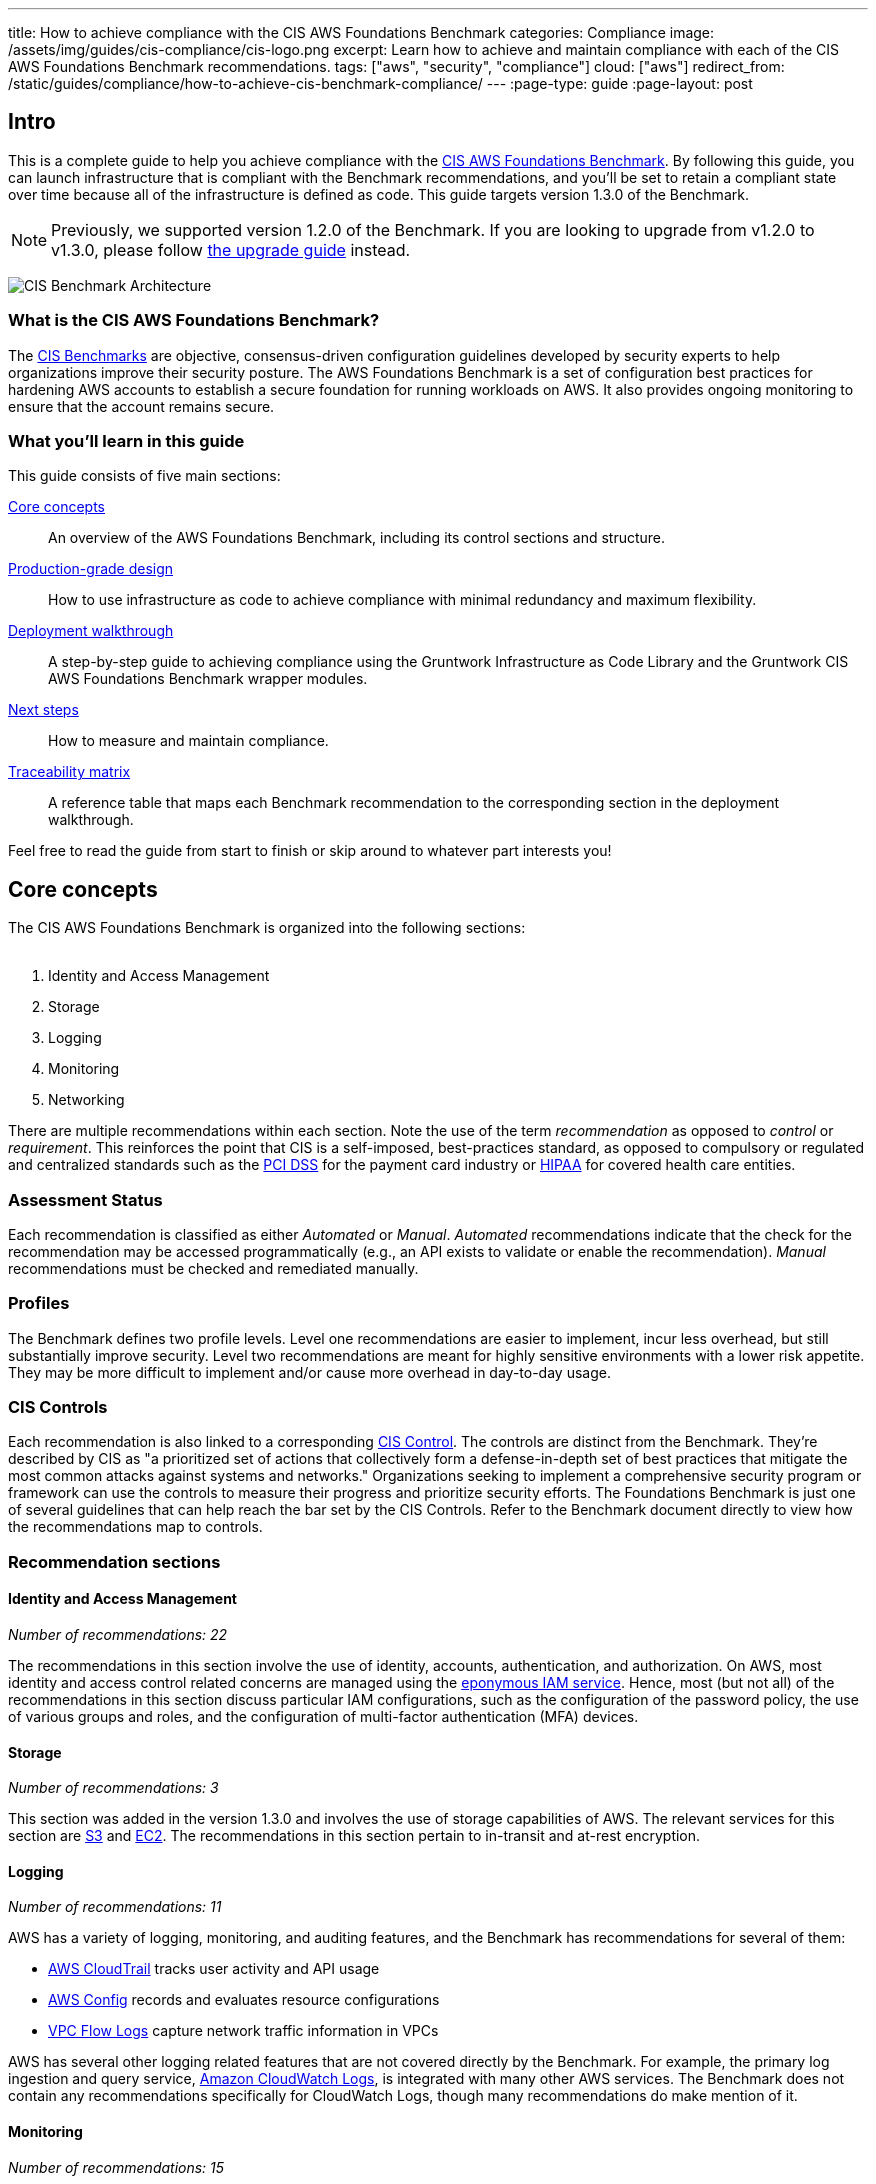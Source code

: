 ---
title: How to achieve compliance with the CIS AWS Foundations Benchmark
categories: Compliance
image: /assets/img/guides/cis-compliance/cis-logo.png
excerpt: Learn how to achieve and maintain compliance with each of the CIS AWS Foundations Benchmark recommendations.
tags: ["aws", "security", "compliance"]
cloud: ["aws"]
redirect_from: /static/guides/compliance/how-to-achieve-cis-benchmark-compliance/
---
:page-type: guide
:page-layout: post

:toc:
:toc-placement!:

// GitHub specific settings. See https://gist.github.com/dcode/0cfbf2699a1fe9b46ff04c41721dda74 for details.
ifdef::env-github[]
:tip-caption: :bulb:
:note-caption: :information_source:
:important-caption: :heavy_exclamation_mark:
:caution-caption: :fire:
:warning-caption: :warning:
toc::[]
endif::[]

== Intro
This is a complete guide to help you achieve compliance with the
link:https://www.cisecurity.org/benchmark/amazon_web_services/[CIS AWS Foundations Benchmark]. By following this guide,
you can launch infrastructure that is compliant with the Benchmark recommendations, and you'll be set to retain a
compliant state over time because all of the infrastructure is defined as code. This guide targets version 1.3.0 of the Benchmark.

NOTE: Previously, we supported version 1.2.0 of the Benchmark. If you are looking to upgrade from v1.2.0 to v1.3.0,
please follow link:/guides/upgrades/how-to-update-to-cis-13/[the upgrade guide] instead.

image:/assets/img/guides/cis-compliance/cis-account-architecture.png[CIS Benchmark Architecture]

=== What is the CIS AWS Foundations Benchmark?
The link:https://www.cisecurity.org/resources/?type=benchmark[CIS Benchmarks] are objective, consensus-driven
configuration guidelines developed by security experts to help organizations improve their security posture.
The AWS Foundations Benchmark is a set of configuration best practices for hardening AWS accounts to establish
a secure foundation for running workloads on AWS. It also provides ongoing monitoring to ensure that the
account remains secure.

=== What you'll learn in this guide

This guide consists of five main sections:

<<core_concepts>>::
  An overview of the AWS Foundations Benchmark, including its control sections and structure.

<<production_grade_design>>::
  How to use infrastructure as code to achieve compliance with minimal redundancy and maximum flexibility.

<<deployment_walkthrough>>::
  A step-by-step guide to achieving compliance using the Gruntwork Infrastructure as Code Library and the
  Gruntwork CIS AWS Foundations Benchmark wrapper modules.

<<next_steps>>::
  How to measure and maintain compliance.

<<traceability_matrix>>::
  A reference table that maps each Benchmark recommendation to the corresponding section in the deployment
walkthrough.


Feel free to read the guide from start to finish or skip around to whatever part interests you!

[[core_concepts]]
== Core concepts

The CIS AWS Foundations Benchmark is organized into the following sections:
 +
 +

. Identity and Access Management
. Storage
. Logging
. Monitoring
. Networking

There are multiple recommendations within each section. Note the use of the term _recommendation_ as opposed
to _control_ or _requirement_. This reinforces the point that CIS is a self-imposed, best-practices standard,
as opposed to compulsory or regulated and centralized standards such as the
link:https://www.pcisecuritystandards.org/[PCI DSS] for the payment card industry or
link:https://www.hhs.gov/hipaa/for-professionals/security/laws-regulations/index.html[HIPAA] for covered
health care entities.

=== Assessment Status
Each recommendation is classified as either _Automated_ or _Manual_. _Automated_ recommendations indicate that
the check for the recommendation may be accessed programmatically (e.g., an API exists to validate or enable
the recommendation). _Manual_ recommendations must be checked and remediated manually.

=== Profiles
The Benchmark defines two profile levels. Level one recommendations are easier to implement, incur less
overhead, but still substantially improve security. Level two recommendations are meant for highly sensitive
environments with a lower risk appetite. They may be more difficult to implement and/or cause more overhead in
day-to-day usage.

=== CIS Controls

Each recommendation is also linked to a corresponding link:https://www.cisecurity.org/controls/[CIS Control]. The
controls are distinct from the Benchmark. They're described by CIS as "a prioritized set of actions that collectively
form a defense-in-depth set of best practices that mitigate the most common attacks against systems and networks."
Organizations seeking to implement a comprehensive security program or framework can use the controls to measure their
progress and prioritize security efforts. The Foundations Benchmark is just one of several guidelines that can help
reach the bar set by the CIS Controls. Refer to the Benchmark document directly to view how the recommendations map to
controls.

=== Recommendation sections

==== Identity and Access Management
_Number of recommendations: 22_

The recommendations in this section involve the use of identity, accounts, authentication, and authorization.
On AWS, most identity and access control related concerns are managed using the
link:https://aws.amazon.com/iam/[eponymous IAM service]. Hence, most (but not all) of the recommendations in
this section discuss particular IAM configurations, such as the configuration of the password policy, the use
of various groups and roles, and the configuration of multi-factor authentication (MFA) devices.

==== Storage
_Number of recommendations: 3_

This section was added in the version 1.3.0 and involves the use of storage capabilities of AWS. The relevant
services for this section are link:https://aws.amazon.com/s3/[S3] and link:https://aws.amazon.com/ec2/[EC2]. The
recommendations in this section pertain to in-transit and at-rest encryption.

==== Logging
_Number of recommendations: 11_

AWS has a variety of logging, monitoring, and auditing features, and the Benchmark has recommendations for
several of them:

* link:https://docs.aws.amazon.com/awscloudtrail/latest/userguide/cloudtrail-user-guide.html[AWS CloudTrail] tracks user activity and API usage
* link:https://docs.aws.amazon.com/config/latest/developerguide/WhatIsConfig.html[AWS Config] records and evaluates resource configurations
* link:https://docs.aws.amazon.com/vpc/latest/userguide/flow-logs.html[VPC Flow Logs] capture network traffic information
  in VPCs

AWS has several other logging related features that are not covered directly by the Benchmark. For example,
the primary log ingestion and query service, link:https://docs.aws.amazon.com/AmazonCloudWatch/latest/logs/WhatIsCloudWatchLogs.html[Amazon CloudWatch
Logs], is integrated with many other AWS services. The Benchmark does not contain any recommendations
specifically for CloudWatch Logs, though many recommendations do make mention of it.

==== Monitoring
_Number of recommendations: 15_

Monitoring is an overloaded term in the industry. In the context of the AWS Foundations Benchmark, the
monitoring section is exclusively about monitoring for specific API calls using the CloudTrail service paired
with link:https://docs.aws.amazon.com/AmazonCloudWatch/latest/logs/MonitoringLogData.html[CloudWatch Logs
filter metrics]. Each recommendation in this section spells out a specific filter and an associated alarm.

==== Networking
_Number of recommendations: 4_

The Benchmark is uncomfortably light on networking, considering its central role in the security of any
distributed system. The recommendations merely limit traffic from the zero network (`0.0.0.0/0`) and
suggest limiting routing for VPC peering connections based on link:https://en.wikipedia.org/wiki/Principle_of_least_privilege[the principle of least-privilege].

[[production_grade_design]]
== Production-grade design
In <<core_concepts>> we discussed the basics of the AWS Foundations Benchmark. Although it's possible to achieve
compliance with the Benchmark by manually configuring each setting in the web console or entering the CLI commands, we
strongly discourage this approach. It precludes
link:https://gruntwork.io/guides/foundations/how-to-use-gruntwork-infrastructure-as-code-library/#infrastructure-as-code[the
myriad benefits of using code to manage infrastructure].
 +
 +

Instead, we advise using link:https://www.terraform.io[Terraform] (or similar tools, such as
link:https://aws.amazon.com/cloudformation/[CloudFormation] or link:https://www.pulumi.com/[Pulumi]) to configure cloud
resources programmatically. This section will cover the Terraform resources you can use to implement each of the
recommendations. We assume that you're familiar with the basics of Terraform. If you aren't, read our
link:https://blog.gruntwork.io/an-introduction-to-terraform-f17df9c6d180[Introduction to Terraform blog post], or pick
up the link:https://blog.gruntwork.io/terraform-up-running-2nd-edition-early-release-is-now-available-b104fc29783f[2nd
edition of Terraform Up & Running].

=== Identity and Access Management
The first section of the Benchmark centers on Identity and Access Management, including the following:

* Avoiding usage of the "root" account
* Requiring MFA for IAM users
* Setting a specific password policy
* Disabling administrative permissions
* Limiting the use of API access keys
* Using IAM roles
* Removing expired SSL/TLS certificates
* Enabling IAM Access Analyzer

In the subsequent sections, we'll review the recommendations and discuss how to implement them using Terraform resources and data sources.

[[configure_authentication]]
==== Configure authentication
One of main areas of concern in the IAM section relates to authentication. The Benchmark has recommendations for IAM
users and the root user account, password policy, and multi-factor authentication. There is more than one way to
authenticate to AWS, and the method you choose determines how to implement these recommendations in your code.

===== Federated authentication using SAML
Perhaps the most robust and secure method for authenticating to AWS is to use
link:https://aws.amazon.com/identity/saml/[federated SAML authentication] with an identity provider (IdP) like Okta,
Google, or Active Directory. In this configuration, users authenticate to the IdP and assume IAM roles to obtain
permissions in AWS. All user management is handled in the IdP, where you can assign roles to users according to their
needs. If you use this approach, several of the Benchmark recommendations, including recommendations 1.10,
1.15, and 1.11, are not applicable (assuming you have no IAM users at all).

Configuring SAML is a multi-step process that is outside the scope of this guide. Familiarize yourself with the
process by reviewing the link:https://docs.aws.amazon.com/IAM/latest/UserGuide/id_roles_providers_create_saml.html[AWS
documentation on the matter]. You can use the
link:https://www.terraform.io/docs/providers/aws/r/iam_saml_provider.html[`aws_iam_saml_provider`] and
link:https://www.terraform.io/docs/providers/aws/d/iam_policy_document.html[`aws_iam_policy_document`] Terraform
resources to manage your SAML provider via code.

===== IAM user authentication
Another option is to authenticate using IAM users. The accounts are created and managed directly in AWS as opposed to a
third-party provider. IAM users log in to AWS with a password and an optional MFA device. IAM users are easier to get
started with than SAML, and they're also free to use. However, to avoid unauthorized access, it's crucial to configure
the IAM user settings securely. IAM users may be more suitable for smaller environments with only a few users.

A few tips on creating IAM users with Terraform:

* To create IAM users, use the link:https://www.terraform.io/docs/providers/aws/r/iam_user.html[`aws_iam_user`] and
link:https://www.terraform.io/docs/providers/aws/r/iam_user_login_profile.html[`aws_iam_user_login_profile`] resources.

* As instructed by recommendation 1.11, do not create API access keys for new users automatically. The intent is that
users should create them on their own if and when needed.

* To stay compliant with recommendation 1.15, be sure to never attach IAM policies directly to IAM users. Instead, create IAM groups, attach policies to those groups, and add the user to groups using the link:https://www.terraform.io/docs/providers/aws/r/iam_user_group_membership.html[`aws_iam_user_group_membership`]. This helps to avoid scenarios where auditing the exact permissions of IAM users becomes difficult and unmaintainable.

Consider the following example which creates a user with access to AWS Support:

[source,hcl]
----
resource "aws_iam_user" "support_user" {
  name = "support"
}

resource "aws_iam_group" "example_group" {
  name = "support-group"
}

resource "aws_iam_group_policy_attachment" "support_group_attach" {
  group      = aws_iam_group.example_group.name
  policy_arn = "arn:aws:iam::aws:policy/AWSSupportAccess"
}

resource "aws_iam_user_group_membership" "example" {
  user = aws_iam_user.example_user.name
  groups = [aws_iam_group.example_group.name]
}

----

This code creates an IAM user called `support`, adds them to a new group called `support-group`, and attaches the
`AWSSupportAccess` managed policy to the group. It demonstrates how to meet a few of the Benchmark recommendations:

1. The user is created without an API access key (recommendation 1.11). Access keys should only be created by the user later.
2. The policy is attached to an IAM group, not directly to the IAM user (recommendation 1.15).
3. Recommendation 1.17 specifically requires that the Support policy be used. You should attach it to a group, as
shown here.

==== Do not use full administrator privileges
Recommendation 1.16 states that no IAM policies with full administrator privileges be assigned. However, some
administrator access is needed to maintain the account on an ongoing basis, and use of the root account is also
prohibited. What to do?

One approach is to create an IAM policy with full permissions to IAM and nothing else. Attach the policy to a group,
and give access only to trusted users. This allows _effective_ administrator access without an _explicit_
administrator policy. For example, you could use the following Terraform code to create such a policy:

[source,hcl]
----
data "aws_iam_policy_document" "iam_admin" {
  statement {
    sid = "iamAdmin"
    actions = [
      "iam:*",
    ]
    resources = ["*"]
    effect = "Allow"
  }
}
----

You can then attach that policy to a group:

[source,hcl]
----
resource "aws_iam_policy" "iam_admin" {
  name   = "iam_admin"
  path   = "/"
  policy = data.aws_iam_policy_document.iam_admin.json
}

resource "aws_iam_group" "iam_admin" {
  name = "iam-admins"
}

resource "aws_iam_group_policy_attachment" "iam_admin_group_attach" {
  group      = aws_iam_group.iam_admin.name
  policy_arn = aws_iam_policy.iam_admin.arn
}
----

In this example, any IAM user that is a member of the `iam-admins` group will have has permissions to access all
functionality in the IAM service, make them an effective administrator of the account.

==== Enabling multi-factor authentication for IAM users
Recommendation 1.10, which requires all IAM users to have MFA enabled, seems straightforward on the surface, but in AWS,
there's no way to explicitly require MFA for log in. Instead, you can make sure that all groups and roles have a
conditional IAM policy attached that explicitly denies all actions unless MFA is enabled. This way, whenever a user logs
in without MFA, all services will show a permission denied error if the user didn't use MFA.

The
link:https://docs.aws.amazon.com/IAM/latest/UserGuide/reference_policies_examples_aws_my-sec-creds-self-manage-mfa-only.html[AWS
documentation has an example of this policy]. Create the policy with Terraform, and attach it to every group
you create - including the `iam-admins` and `support` groups we created above. Here's an example:

[source,hcl]
----
data "aws_iam_policy_document" "require_mfa_policy" {
  statement {
    sid = "AllowViewAccountInfo"
    effect = "Allow"
    actions = ["iam:ListVirtualMFADevices"]
    resources = ["*"]
  }

  statement {
    sid = "AllowManageOwnVirtualMFADevice"
    effect = "Allow"
    actions = [
      "iam:CreateVirtualMFADevice",
      "iam:DeleteVirtualMFADevice"
    ]
    resources = [
      "arn:aws:iam::${var.aws_account_id}:mfa/$${aws:username}",
    ]
  }

  statement {
    sid = "AllowManageOwnUserMFA"
    effect = "Allow"
    actions = [
      "iam:DeactivateMFADevice",
      "iam:EnableMFADevice",
      "iam:GetUser",
      "iam:ListMFADevices",
      "iam:ResyncMFADevice"
    ]
    resources = [
      "arn:aws:iam::${var.aws_account_id}:user/$${aws:username}",
      "arn:aws:iam::${var.aws_account_id}:mfa/$${aws:username}"
    ]
  }

  statement {
    sid = "DenyAllExceptListedIfNoMFA"
    effect = "Deny"
    not_actions = [
      "iam:CreateVirtualMFADevice",
      "iam:EnableMFADevice",
      "iam:GetUser",
      "iam:ListMFADevices",
      "iam:ListVirtualMFADevices",
      "iam:ResyncMFADevice",
      "sts:GetSessionToken"
    ]
    resources = ["*"]
    condition {
      test     = "Bool"
      variable = "aws:MultiFactorAuthPresent"
      values   = ["false"]
    }
  }
}

resource "aws_iam_group" "support" {
  name  = "support"
}


resource "aws_iam_group_policy" "require_mfa_for_support" {
  name   = "RequireMFA"
  group  = aws_iam_group.support.name
  policy = data.aws_iam_policy_document.require_mfa_policy
}
----

We've created an IAM policy that denies all access accept the necessary permissions to set up an MFA device, then we
attached the policy to the `support` group. If a user that is a member of the `support` group logs in without MFA, they
won't have access to any services, even if the `support` group or the user had other policies attached. They will have
enough permissions to set up an MFA device, and after doing so, they can log in and will have any permissions granted to
them by other IAM policies.

Attach a policy like this one to every group in your account.

==== Password policy
The IAM password policy is perhaps the most straightforward and explicit set of recommendations (1.8-1.9 and 1.12) in the entire
Benchmark. You can invoke link:https://www.terraform.io/docs/providers/aws/r/iam_account_password_policy.html[the
Terraform `aws_iam_account_password_policy` resource] to implement the recommended policy.

For example:

[source,hcl]
----
resource "aws_iam_account_password_policy" "aws_foundations_benchmark_policy" {
  minimum_password_length        = 14
  allow_users_to_change_password = true
  hard_expiry                    = true
  max_password_age               = 90
  password_reuse_prevention      = 24
}
----

[[cleanup_expired_certs]]
==== Cleanup Expired SSL/TLS certificates
The CIS AWS v1.3 recommendations require that all expired SSL/TLS certificates stored in AWS IAM are automatically removed
(see 1.19). Unfortunately removing expired certificates via AWS Management Console is not currently supported so we must remove
then using the AWS API. To view the current certificates stored in IAM, use the AWS CLI and execute the `list-server-certificates`
command:

[source,bash]
----
aws iam list-server-certificates
----

The command output should return an array that contains all of the SSL/TLS certificates currently stored in IAM and their metadata:

[source,json]
----
{
	"ServerCertificateMetadataList": [{
		"ServerCertificateId": "EHDGFRW7EJFYTE88D",
		"ServerCertificateName": "MyServerCertificate",
		"Expiration": "2021-07-05T23:59:59Z",
		"Path": "/",
		"Arn": "arn:aws:iam::012345678910:server-certificate/MySSLCertificate",
		"UploadDate": "2018-06-10T11:56:08Z"
	}]
}
----

The `Expiration` attribute contains the expiration date for each SSL/TLS certificate which you can use to determine
if it should be removed. To remove the certificate use the `delete-server-certificate` command, making sure to
substitute `<CERTIFICATE_NAME>` with the `ServerCertificateId` attribute from the previous command:

[source,bash]
----
aws iam delete-server-certificate --server-certificate-name <CERTIFICATE_NAME>
----

To automate this process you might decide to implement a Lambda function that runs on a regular schedule and removes
all expired SSL/TLS certificates. Check out the <<apply_account_baseline_root>>, <<apply_account_baseline_logs>> and <<apply_account_baseline_security>> section of the deployment walkthrough
to see how this module is used from the Landing Zone account baselines and is deployed in each of your AWS accounts.

[[iam_access_analyzer]]
==== IAM Access Analyzer
As of version 1.3.0, the CIS recommendations stipulate that the AWS IAM Access Analyzer service is enabled across all active regions in a given
AWS Account or Organization.

To achieve this compliance requirement, enable the IAM Access Analyzer service for every AWS region you have enabled in
every one of your AWS accounts. Alternatively, you could make use of the link:https://github.com/gruntwork-io/terraform-aws-security/tree/master/modules/iam-access-analyzer-multi-region[`iam-access-analyzer-multi-region`] module
available in the Gruntwork Service Catalog, or if you're following this guide, refer to <<apply_account_baseline_root>>, <<apply_account_baseline_logs>> and <<apply_account_baseline_security>> sections of the
deployment walkthrough to see how this module is used from the Landing Zone account baselines and is deployed in each of your AWS accounts.

Once enabled, it will scan only within the boundaries of the AWS Account or Organization it has access to. Only specific
resources are analyzed and included in the results - e.g. S3 buckets, SQS, etc. (For the full list of resources supported,
please visit link:https://docs.aws.amazon.com/IAM/latest/UserGuide/access-analyzer-resources.html[the relevant AWS docs]).
This lets you identify unintended access to these resources and data by external entities.

The findings from the IAM Access Analyzer can be found in the AWS web console, and can be archived or resolved.
Please visit the link:https://docs.aws.amazon.com/IAM/latest/UserGuide/access-analyzer-findings.html[AWS guidance on how to do so].

[[manual_steps]]
==== Manual steps
A few of the recommendations in the IAM section are not achievable via API and require a one-time manual configuration.
Perform the steps in this section manually.

[[root_mfa]]
===== Enable MFA for the root account
Securing the "root" user, or the first user that is created when you set up an AWS account, is one of the
first actions you should take in any new account. Unfortunately, there is no API or automation available for
configuring an MFA device for the root user. Follow the manual steps outlined in the
link:https://docs.aws.amazon.com/IAM/latest/UserGuide/id_root-user.html#id_root-user_manage_mfa[AWS docs]. Configuring a virtual MFA device will achieve recommendation 1.5. You can also refer to the link:https://gruntwork.io/guides/foundations/how-to-configure-production-grade-aws-account-structure/[production-grade AWS account structure guide.]

For the paranoid: configure a hardware MFA device, as suggested by recommendation 1.6. We suggest using a
link:https://www.yubico.com/[Yubikey] due to its reputation for strong security characteristics and multitude of form
factors. Refer to
link:https://docs.aws.amazon.com/IAM/latest/UserGuide/id_credentials_mfa_enable_physical.html#enable-hw-mfa-for-root[
the documentation for more information on using a hardware device with the root user].

[[subscribe_sns]]
===== Subscribe to SNS topic
The Config alerts and CloudWatch Metric Alarms all go to an SNS topic. Unfortunately, there is no way to automate
subscribing to the SNS topic as each of the steps require validating the delivery target. Follow the steps outlined in
the link:https://docs.aws.amazon.com/sns/latest/dg/sns-user-notifications.html[AWS docs] to be notified by Email, Phone,
or SMS for each of the alerts.

You can also configure an automated system integration if you have a third party alerting system or central dashboard.
Follow the steps in the link:https://docs.aws.amazon.com/sns/latest/dg/sns-http-https-endpoint-as-subscriber.html[AWS
docs] on how to add an HTTPS endpoint as a subscriber to the alerts.


[[security_questions]]
===== Answer security questions and complete contact details
When setting up a new account, AWS asks for contact information and security questions. Unfortunately, there
is no API or automation available for this functionality. In the AWS console, visit the link:https://console.aws.amazon.com/billing/home?#/account[Account settings] page and complete the _Alternate Contacts_ and _Configure Security Challenge Questions_ questions.

For further detail, follow the manual steps outlined in the CIS Benchmark document.

=== Storage
Version 1.3.0 of the Benchmark includes a new storage section that has three recommendations pertaining to the S3 service as well as the EC2 service.
These have to do with encryption at rest and in transit.

To comply with recommendation 2.1.1, make sure to enable server side encryption on your S3 buckets. In Terraform, this
is achieved by configuring the `server_side_encryption_configuration` argument of the `aws_s3_bucket` resource.

To comply with recommendation 2.1.2, make sure that all access to your S3 buckets is over TLS. In Terraform, you will
want to attach a policy to your buckets that includes a statement similar to this:

[source,hcl]
----
statement {
  sid     = "AllowTLSRequestsOnly"
  effect  = "Deny"
  actions = ["s3:*"]
  resources = [
    <YOUR BUCKET ARN>,
    "${<YOUR BUCKET ARN>}/*"
  ]
  principals {
    type        = "*"
    identifiers = ["*"]
  }
  condition {
    test     = "Bool"
    variable = "aws:SecureTransport"
    values   = ["false"]
  }
}
----
[[configure_ebs_encryption]]
==== Configure EBS Encryption
To comply with recommendation 2.2.1 be sure to configure link:https://docs.aws.amazon.com/AWSEC2/latest/UserGuide/EBSEncryption.html[EBS volume encryption]
in all of the enabled AWS regions within your AWS Account(s). You can invoke the Terraform
`aws_ebs_encryption_by_default` resource to implement the recommendation.

For example:

[source,hcl]
----
resource "aws_ebs_encryption_by_default" "ebs_encryption" {
  enabled = true
}
----

=== Logging
In the Logging section, the Benchmark recommendations target the following services:

* link:https://docs.aws.amazon.com/awscloudtrail/latest/userguide/cloudtrail-user-guide.html[AWS CloudTrail]
* link:https://docs.aws.amazon.com/config/latest/developerguide/WhatIsConfig.html[AWS Config]
* link:https://docs.aws.amazon.com/kms/latest/developerguide/rotate-keys.html[KMS key rotation]
* link:https://docs.aws.amazon.com/vpc/latest/userguide/flow-logs.html[VPC Flow Logs]

We'll cover each of them in turn.

==== AWS CloudTrail
The Benchmark has specific requirements for the CloudTrail configuration, described in recommendations 3.1-4, 3.6-7 and 3.10-11.
The CloudTrail must have the following characteristics:

. Collects events
link:https://docs.aws.amazon.com/awscloudtrail/latest/userguide/receive-cloudtrail-log-files-from-multiple-regions.html[in
all regions]
. Enables
link:https://docs.aws.amazon.com/awscloudtrail/latest/userguide/cloudtrail-log-file-validation-intro.html[log
file integrity validation]
. Ensures that the S3 bucket used by CloudTrail is not publicly accessible
. Integrates
link:https://docs.aws.amazon.com/awscloudtrail/latest/userguide/send-cloudtrail-events-to-cloudwatch-logs.html[CloudTrail
with CloudWatch Logs]
. link:https://docs.aws.amazon.com/awscloudtrail/latest/userguide/encrypting-cloudtrail-log-files-with-aws-kms.html[Encrypts
CloudTrail logs at rest]
. Enables link:https://docs.aws.amazon.com/AmazonS3/latest/dev/ServerLogs.html[access logging] for the CloudTrail S3 bucket
. Enables link:https://docs.aws.amazon.com/AmazonS3/latest/user-guide/enable-cloudtrail-events.html[object-level logging] for read and write events for the CloudTrail S3 bucket

Use the link:https://www.terraform.io/docs/providers/aws/r/cloudtrail.html[`aws_cloudtrail`] Terraform resource to create the CloudTrail. Include the following settings in the CloudTrail configuration:

[source,hcl]
----
is_multi_region_trail         = true
include_global_service_events = true
enable_log_file_validation    = true
s3_bucket_name                = local.cloudtrail_s3_bucket_name
cloud_watch_logs_group_arn    = local.cloudtrail_s3_bucket_arn

event_selector {
  read_write_type           = "All"
  include_management_events = true

  data_resource {
    type   = "AWS::S3::Object"
    values = ["${local.cloudtrail_s3_bucket_name}"]
  }
}
----

You'll also need the link:https://www.terraform.io/docs/providers/aws/r/s3_bucket.html[`aws_s3_bucket`],
link:https://www.terraform.io/docs/providers/aws/r/s3_account_public_access_block.html[`aws_s3_account_public_access_block`]
resources to create an S3 bucket for the CloudTrail to send its events to and to disable public access to the bucket;
you wouldn't want to expose the CloudTrail data publicly!

Finally, you'll need the
link:https://www.terraform.io/docs/providers/aws/r/cloudwatch_log_group.html[`aws_cloudwatch_log_group`] resource to
create a CloudWatch Log group as another location for CloudTrail to send events. Use this ARN for the `aws_cloudtrail`
resource `cloud_watch_logs_group_arn` parameter when creating the CloudTrail.

==== AWS Config
Benchmark recommendation 3.5 states that AWS Config be enabled in all regions. This is challenging to implement with
Terraform because running a particular configuration in all regions is not a feature that Terraform has natively.
Terraform has link:https://www.terraform.io/docs/configuration/expressions.html#for-expressions[loops], but they aren't
available for the purpose of repeating a resource in many regions. Unfortunately, at the time of writing, there isn't a
way to complete this recommendation without repetitive code.

To proceed, start by creating a Terraform module that takes the following actions:

. Creates an link:https://www.terraform.io/docs/providers/aws/r/sns_topic.html[SNS topic] for publishing Config events
. Creates an link:https://www.terraform.io/docs/providers/aws/d/s3_bucket.html[S3 bucket] for Config events and link:https://www.terraform.io/docs/providers/aws/r/s3_account_public_access_block.html[disables public access]
. Creates an link:https://www.terraform.io/docs/providers/aws/d/iam_role.html[IAM role] for the config service to access an S3 bucket and an SNS topic
. Creates a link:https://www.terraform.io/docs/providers/aws/r/config_configuration_recorder.html[configuration recorder]
. Creates a link:https://www.terraform.io/docs/providers/aws/r/config_delivery_channel.html[delivery channel]
. link:https://www.terraform.io/docs/providers/aws/r/config_configuration_recorder_status.html[Enables the configuration recorder]

When the module is working and sets up AWS Config according to the prescribed configuration, you should invoke it once
for each region in the account. One way to do this is to use
link:https://www.terraform.io/docs/configuration/providers.html#alias-multiple-provider-instances[provider aliases]. For
example, you could specify one provider for each region, then invoke the module for each provider:

[source,hcl]
----
# The default provider configuration
provider "aws" {
  alias  = "us-east-1"
  region = "us-east-1"
}

# Additional provider configuration for west coast region
provider "aws" {
  alias  = "us-west-2"
  region = "us-west-2"
}

# ... repeat the provider for each region in the AWS account

module "aws_config_us_east_1" {
  source = "/path/to/your/config/module"
  providers = {
    aws = aws.us-east-1
  }
}

module "aws_config_us_west_2" {
  source = "/path/to/your/config/module"
  providers = {
    aws = aws.us-west-2
  }
}

# ... repeat the module invocation for each provider
----

When AWS launches new regions, they are link:https://docs.aws.amazon.com/general/latest/gr/rande-manage.html[not enabled by default], so you won't need to add to this list over time.

Alternatively, you could link:https://docs.aws.amazon.com/general/latest/gr/rande-manage.html#rande-manage-disable[disable] the regions you aren't using and only enable AWS Config for those that you need.

==== KMS Key rotation
Finally, a simple recommendation! To meet recommendation 3.8, create KMS keys with key rotation enabled. Using Terraform, it looks like this:

[source,hcl]
----
resource "aws_kms_key" "example" {
  description         = "Example Key"
  enable_key_rotation = true
}
----

==== VPC Flow Logs
Under the Benchmark, all VPCs must have a Flow Log to log network traffic. Use the
link:https://www.terraform.io/docs/providers/aws/r/flow_log.html[`aws_flow_log`] Terraform resource, being sure to use
`log_destination_type=cloud-watch-logs`.
 +
 +

Because the recommendation is to attach flow logs to every single VPC, you'll need to repeat the configuration for all
the default VPCs which exist in all regions of the account. You can use the
link:https://github.com/gruntwork-io/cloud-nuke[`cloud-nuke defaults-aws` command] to easily remove all the default VPCs
(and default security groups) from all regions of an account, making it easier to achieve this recommendation.

=== Monitoring
The Monitoring section has 15 recommendations for creating specific
link:https://docs.aws.amazon.com/AmazonCloudWatch/latest/logs/MonitoringPolicyExamples.html[CloudWatch Logs metric
filters] that send alarms to an SNS topic when a particular condition is met.

The easiest way to achieve this recommendation is to create a Terraform module that creates CloudWatch Logs metrics
filters and CloudWatch Alarms, and then invoke the module once for each recommendation. You'll need the
link:https://www.terraform.io/docs/providers/aws/r/cloudwatch_log_metric_filter.html[`aws_cloudwatch_log_metric_filter`]
and link:https://www.terraform.io/docs/providers/aws/r/cloudwatch_metric_alarm.html[`aws_cloudwatch_metric_alarm`]
Terraform resources.


=== Networking
The networking section involves a paltry four recommendations. We don't consider this section to be sufficient
to ensure a secure networking configuration. For a deeper dive, refer to Gruntwork's
link:https://gruntwork.io/guides/networking/how-to-deploy-production-grade-vpc-aws/[How to deploy a
production-grade VPC on AWS] guide, which includes recommendations for segmentation using network ACLs,
security groups, and remote access. Moreover, our link:https://gruntwork.io/reference-architecture/[Reference
Architecture] can get you up and running with a secure network configuration immediately.

Recommendation 5.1 requires that you use Network ACL rules to block all access to the remote server administration ports, such as SSH to port 22 and Remote
Desktop to port 3389, by default. You can then add additional NACL rules to allow remote admin access, but only from specific CIDR blocks. Recommendation 5.2 similarly allows you to allow remote admin access from specific CIDR blocks in your Security Groups. Note that allowing remote admin access from all IPs (`0.0.0.0/0`) is NOT allowed, so instead, if you require SSH or Remote Desktop to your cloud resources, provide a more restricted CIDR
range, such as the IP addresses of your offices.

To meet recommendation 5.3, run the link:https://github.com/gruntwork-io/cloud-nuke[`cloud-nuke defaults-aws`] command
to remove the rules from all default security groups. Note that it isn't possible to actually delete the default
security group, so instead the command deletes the rules, eliminating the risk of something being mistakenly exposed.

Finally, for recommendation 5.4, the guidance is straightforward: when creating peering connections between VPCs, do not
create routes for subnets that don't need them. In other words, only create routes between subnets that need them based
on the services running on those subnets. This can help to avoid exposing services between networks unnecessarily.

[[deployment_walkthrough]]
== Deployment walkthrough
The <<production_grade_design>> section describes in detail the Terraform resources to use and the approach to take for
each recommendation, but we've already done that grunt work! This section documents how to achieve compliance using the
Infrastructure as Code modules from Gruntwork.

[[pre_requisites]]
=== Pre-requisites

This walkthrough has the following pre-requisites:

==== Gruntwork Infrastructure as Code Library
This guide uses code from the link:https://gruntwork.io/infrastructure-as-code-library/[Gruntwork Infrastructure as Code Library], as it
implements most of the production-grade design for you out of the box. Make sure to read
link:/guides/foundations/how-to-use-gruntwork-infrastructure-as-code-library[How to use the Gruntwork Infrastructure as Code Library].

==== Gruntwork Compliance for CIS AWS Foundations Benchmark
This guide also uses code from the link:https://gruntwork.io/achieve-compliance[Gruntwork CIS AWS
Foundations Benchmark repository], which contains the necessary configurations to achieve compliance.
[.exceptional]
IMPORTANT: You must be a [js-subscribe-cta]#Gruntwork Compliance subscriber# to access the Gruntwork
Infrastructure as Code Library and the CIS AWS Foundations Benchmark modules.

[[account_structure]]
==== How to configure a production-grade AWS account structure
Review the link:https://gruntwork.io/guides/foundations/how-to-configure-production-grade-aws-account-structure/[production-grade AWS account structure guide] to familiarize yourself with many of the concepts that this walkthrough depends on.

==== Terraform
This guide uses https://www.terraform.io/[Terraform] to define and manage all the infrastructure as code. If
you're not familiar with Terraform, check out
https://blog.gruntwork.io/a-comprehensive-guide-to-terraform-b3d32832baca[A Comprehensive Guide to Terraform],
https://training.gruntwork.io/p/terraform[A Crash Course on Terraform], and
link:/guides/foundations/how-to-use-gruntwork-infrastructure-as-code-library[How to Use the Gruntwork
Infrastructure as Code Library].

==== Terragrunt
This guide uses https://terragrunt.gruntwork.io/[Terragrunt] to configure the infrastructure as code. To get familiar
with Terragrunt, explore the https://terragrunt.gruntwork.io/docs/#features[features], read the https://terragrunt.gruntwork.io/docs/getting-started/quick-start/[guides],
or dive into the https://terragrunt.gruntwork.io/docs/[documentation].

==== Keybase (optional)
As part of this guide, you will create IAM users, including, optionally, credentials for those IAM users. If you
choose to create credentials, those credentials will be encrypted with a PGP key. You could provide the PGP keys
manually, but a more manageable option may be to have your team members to sign up for https://keybase.io[Keybase],
create PGP keys for themselves, and then you can provide their Keybase usernames, and the PGP keys will be retrieved
automatically.

[[gruntwork_solution]]
=== The Gruntwork solution
Gruntwork offers battle-tested infrastructure as code modules to help you create production grade infrastructure in a
fraction of the time it would take you to develop from scratch. Each of the core modules are "compliance-ready"; they are
mostly unopinionated by default, but they can be configured for compliance with the right settings.

To further simplify and expedite compliance, the Gruntwork CIS Service Catalog uses both standalone compliance
modules as well as "wrappers" around the core, unopinionated modules in the Infrastructure as Code Library. The
standalone compliance modules are designed with the compliance requirements built-in, whereas the wrappers
call the core modules with configuration values that are compliant with the AWS Foundations Benchmark. You can use both
types of modules by creating a module of your own (in the case of the wrapper modules, this can be considered a second
wrapper) and using the compliance module as the `source`. Optionally, you can also use `terragrunt` to call your module,
thus creating a chain of IaC modules.
 +
 +

.Types of CIS module relationships to avoid repetitive code and minimize the amount of extra work needed to achieve compliance.
image::/assets/img/guides/cis-compliance/cis-module-relationships.png[]

Let's unpack this a bit.

[[core_modules]]
==== Core modules
Core modules are broadly applicable and can be used with or without compliance requirements. For example,
the link:https://github.com/gruntwork-io/terraform-aws-security/blob/master/modules/iam-groups/README.md[`iam-groups`
core module] creates a best practices set of IAM groups. The groups are configurable according to your needs.
You could, for example, choose to create a group with read-only access, another group with full administrator
access, and no other groups. All Gruntwork subscribers have access to the core modules, which reside in
Gruntwork's link:https://gruntwork.io/repos[infrastructure as code repositories].

[[standalone_modules]]
==== Standalone Compliance modules
The standalone compliance modules complement the modules available in the IaC Library. They have the CIS compliance requirements built right in and may combine multiple modules including Core modules for a
specific use case. For example, the link:https://github.com/gruntwork-io/terraform-aws-cis-service-catalog/tree/master/modules/cleanup-expired-certs[`cleanup-expired-certs` standalone module] deploys a Lambda function that runs regularly and automatically removes all expired SSL/TLS certificates stored in AWS IAM in compliance with recommendation 1.19 of the CIS AWS Foundations Benchmark. These modules are in the link:https://github.com/gruntwork-io/terraform-aws-cis-service-catalog[`terraform-aws-cis-service-catalog`
repository] (accessible to Gruntwork Compliance subscribers).

[[wrapper_modules]]
==== Compliance wrapper modules
The compliance wrapper modules are an extension of the IaC Library. They use the
link:https://www.terraform.io/docs/modules/sources.html[`source` argument in a Terraform module block] to invoke
the core module with a configuration that is customized for compliance with the CIS AWS Foundations Benchmark.
These modules are in the link:https://github.com/gruntwork-io/terraform-aws-cis-service-catalog[`terraform-aws-cis-service-catalog`
repository] (accessible to Gruntwork Compliance subscribers).

[[infrastructure_live]]
==== infrastructure-live
`infrastructure-live` uses link:https://github.com/gruntwork-io/terragrunt[Terragrunt] to make it easier to
work with Terraform modules in multiple environments. `infrastructure-live` is optional - you can use all of the modules
with or without Terragrunt.
 +
 +
If you're not using Terragrunt, you can use Terraform modules to call the compliance wrapper modules directly. Subscribers can refer to the
link:https://github.com/gruntwork-io/terraform-aws-service-catalog/blob/master/core-concepts.md#create-your-own-service-catalog[Create your own service catalog section]
in the Gruntwork Service Catalog documentation for more information on how you might use `infrastructure-live`.

[[benefits]]
==== Benefits
This modular, decomposed approach allows for maximum code reuse. The core modules can be used with or without
compliance, depending on how they are configured. The compliance wrappers are like shadows of the core
modules; they pass through most of the variables to the core modules without alteration, but hard code any
settings needed for compliance. When you call the compliance modules from your own code, you only need to set up any variables that are custom for your environment. Often
times the default settings are good enough.
 +
 +
You can use this approach on each AWS account. In many cases, you'll only need compliance for production accounts, but the
same methodology can be applied to pre-production accounts as well.
 +
 +

If you need to brush up on how the IaC Library works, read the
link:https://gruntwork.io/guides/foundations/how-to-use-gruntwork-infrastructure-as-code-library/[How to use
the Gruntwork Infrastructure as Code Library] guide.

=== Create the root account

The first step is to create your root account. This account will be the parent of all of your other AWS accounts and
the central place where you manage billing. You create this initial account manually, via a web browser:

. Go to https://aws.amazon.com.
. Click Create an AWS Account.
. Go through the sign up flow, entering contact and billing details as requested.
. You will be asked to enter an email address and password to use as the credentials for the root user of this root
account.

[[lock_down_root_user]]
=== Lock down the root user

After signing up for an AWS account, you'll be logged in as the root user. The root user has unrestricted access to
just about everything in your AWS account (and any child accounts), so if an attacker compromises your root user, the
results can be catastrophic for your company. Therefore, you should lock down the root user as much as possible:

Use a secrets manager::
Do NOT store the root user's password, or secrets of any kind, in plain text. Instead, always use a secrets manager
such as https://1password.com[1Password], https://www.lastpass.com[LastPass], or https://www.passwordstore.org[pass]
to store the credentials in an encrypted format.

Use a strong, generated password::
Do NOT re-use passwords from other websites, or any password that you can remember at all. Instead, generate a random,
cryptographically secure, long password (20+ characters) for the root user. All the password managers mentioned above
can generate and store passwords for you in one step, so use them!

Add security questions to your root account::
The CIS benchmark suggests adding security questions when registering your AWS account so that when somebody contacts
AWS support, they will be required to complete a security challenge. To add security questions to the root account,
navigate in the AWS web console to `My Account` and then to the `Personal Information` page. There you should be able
to click on `Configure Security Challenge Questions` and add your questions.

Enable MFA::
Make sure to
https://docs.aws.amazon.com/IAM/latest/UserGuide/id_root-user.html#id_root-user_manage_mfa[enable MFA for your root user].
Feel free to use a virtual or hardware MFA device, whichever is more straightforward or required by your company, as either one
dramatically improves the security of your root user. It is up to your discretion to decide which option is suitable
for your use case. The CIS benchmark recommends using a dedicated or company-owned device for MFA and not a personal
one. This applies to both virtual and hardware devices.

Disable access keys::
Make sure to
https://docs.aws.amazon.com/IAM/latest/UserGuide/id_root-user.html#id_root-user_manage_delete-key[delete the root user's access keys],
so that the only way to login as the root user is via the web console, where MFA is required.

Don't use the root user again::
In the next section, you will create an IAM user in the root account with admin permissions. Once you've created that
IAM user, you should do everything as that IAM user, and more or less never touch the root user account again.
The only time you'll need it is for account recovery situations (e.g., you accidentally deleted the IAM user or lost
your credentials) or for the
https://docs.aws.amazon.com/general/latest/gr/aws_tasks-that-require-root.html[small number of tasks that require root user credentials].


[[create_iam_user_in_root]]
=== Create an IAM user in the root account

As the last action you do as the root user, you MUST create an IAM user. This is not only a better practice from a
security standpoint, but also, the `account-baseline-xxx` modules we will use below assume IAM roles, which does not
work with a root user. Later on, we'll create and manage all IAM users as code, but you should create this very first
IAM user manually by
https://docs.aws.amazon.com/IAM/latest/UserGuide/id_users_create.html#id_users_create_console[following these instructions]:

. Enter a username for your IAM user.
. Select both "programmatic access" and "AWS Management Console access."
. On the next page, click "Attach existing policies to user directly" and attach the `AdministratorAccess` policy.
. Click next a few more times to create the IAM user.
. In a secrets manager, save the IAM sign-in URL, your IAM user's username, the password, and your Access Keys.

[[lock_down_iam_users]]
=== Lock down the root account IAM users

Although IAM users don't have the same powers as a root user, having an IAM user account compromised can still be a
huge problem for your company (especially if that IAM user had admin permissions), so it's still critical to lock down
IAM user accounts as much as possible:

Use a secrets manager::
Do NOT store the root user's password, or secrets of any kind, in plain text. Instead, always use a secrets manager
such as https://1password.com[1Password], https://www.lastpass.com[LastPass], or https://www.passwordstore.org[pass]
to store the credentials in an encrypted format.


Use a strong, generated password::
Do NOT re-use passwords from other websites, or any password that you can remember at all. Instead, generate a random,
cryptographically secure, long password (20+ characters). All the password managers mentioned above can generate and
store passwords for you in one step, so use them!


Enable MFA::
Always make sure to
https://docs.aws.amazon.com/IAM/latest/UserGuide/id_credentials_mfa_enable.html[enable MFA for your IAM user].
Feel free to use a virtual or hardware MFA device—whichever is easier or required by your company—as either one
dramatically improves the security of your IAM user. Note that using SMS (text messages) for MFA is
https://www.schneier.com/blog/archives/2016/08/nist_is_no_long.html[no longer recommended by NIST] due to known
https://www.theverge.com/2017/9/18/16328172/sms-two-factor-authentication-hack-password-bitcoin[vulnerabilities with the cellular system],
so using a virtual or hardware MFA device is preferable; that said, MFA with SMS is still better than no MFA at all.

[[deployment_approach]]
=== Deployment approach
Before we dive into the code and deployment for each of the resources, let's take a step back and understand how the code is structured.
Most of the features explained in the "Production-grade design" section will be deployed by using the Landing Zone solution, and some more standalone modules like the VPC module.

The Landing Zone will be deployed in three steps - the `account-baseline-root` to set up your organisation-wide configurations, and create the necessary child AWS accounts. Next, we'll need to apply the `account-baseline-app` baseline against the created logs account, which would in its turn set up the CloudTrail, AWS Config buckets and a few more settings that will be used for aggregation of logs and metrics from the whole organization. Then the `account-baseline-security` will be applied, and that's responsible to set up your IAM roles, groups that would allow you to access the rest of the accounts within your organization. And finally, the `account-baseline-app` will be applied to an AWS account with the purpose of hosting an application.

The standalone modules will follow the pattern of referencing the module and providing the necessary input variables for it, then applying with `terragrunt`.

[[deploy_landingzone]]
== Deploy Landing Zone solution

=== Deploy the `account-baseline-root` to the root account

==== 1. Configure the `account-baseline-root` for the root account

[.exceptional]
IMPORTANT: You must be a [js-subscribe-cta]#Gruntwork subscriber# to access https://github.com/gruntwork-io/terraform-aws-cis-service-catalog/[`terraform-aws-cis-service-catalog`].

First, let's set consider the repository structure that is recommended by this guide. It is available for your reference in the "/examples/for-production" section in the https://github.com/gruntwork-io/terraform-aws-cis-service-catalog/tree/master/examples/for-production[`terraform-aws-cis-service-catalog` repository]. It looks like this:

[source]
----
Consider the following directory structure for your `infrastructure-live` repository. It showcases the configuration files foryour local variables.
.
└ infrastructure-live
    └ prod
        └ account.hcl
        └ global
            └ region.hcl
        └ us-east-1
            └ region.hcl
    └ common.hcl
    └ accounts.json
----

Each of the `region.hcl`, `account.hcl` and `common.hcl` should contain the relevant information, so in your modules you're able to reference the values like this:

[source, hcl]
----
locals {
  # Automatically load common variables shared across all accounts
  common_vars = read_terragrunt_config(find_in_parent_folders("common.hcl"))

  # Automatically load account-level variables
  account_vars = read_terragrunt_config(find_in_parent_folders("account.hcl"))

  # Extract the account_name for easy access
  account_name = local.account_vars.locals.account_name

  # Automatically load region-level variables
  region_vars = read_terragrunt_config(find_in_parent_folders("region.hcl"))

  # Extract the region for easy access
  aws_region = local.region_vars.locals.aws_region
}
----

You'll need to create these files in order to be able to follow the code examples following. For examples on what to put in each of these files, refer to the https://github.com/gruntwork-io/terraform-aws-cis-service-catalog/tree/master/examples/for-production[`terraform-aws-cis-service-catalog` repository]. The `locals` configuration above can be used in each of the `terragrunt.hcl` files to help you avoid repetition. Note that the examples below won't show this in the interest of clarity.

Next, we'll configure the `account-baseline-root` baseline for the root account that is responsible for creating all the child accounts.
It will also configure AWS Organizations, IAM Roles, IAM Users, IAM Groups, IAM Password Policies, Amazon GuardDuty, AWS CloudTrail, AWS Config and Security Hub.

We'll be using the `landingzone/account-baseline-root` module from https://github.com/gruntwork-io/terraform-aws-cis-service-catalog[terraform-aws-cis-service-catalog].

NOTE: This guide will use https://github.com/gruntwork-io/terragrunt[Terragrunt] and its associated file and folder
structure to deploy Terraform modules. Please note that *Terragrunt is NOT required for using Terraform modules from the Gruntwork Infrastructure as Code Library.* Check out link:/guides/foundations/how-to-use-gruntwork-infrastructure-as-code-library[How to use the Gruntwork Infrastructure as Code Library]
for instructions on alternative options, such as how to
link:/guides/foundations/how-to-use-gruntwork-infrastructure-as-code-library#deploy_using_plain_terraform[deploying how to use plain terraform].

Next, create a `terragrunt.hcl` file in `infrastructure-live`. It should go under the file path `root/_global/account-baseline`:

----
infrastructure-live
  └ prod
    └ _global
      └ region.hcl
      └ account-baseline
        └ terragrunt.hcl
----
Point the `source` URL in your `terragrunt.hcl` file to the `account-baseline-root` module in the https://github.com/gruntwork-io/terraform-aws-cis-service-catalog[terraform-aws-cis-service-catalog]
repo, setting the `ref` param to the version you require:

.infrastructure-live/prod/_global/account-baseline/terragrunt.hcl
[source,hcl]
----
terraform {
  source = "git::git@github.com/gruntwork-io/terraform-aws-cis-service-catalog//modules/landingzone/account-baseline-root?ref=v0.22.0"

  # This module deploys some resources (e.g., AWS Config) across all AWS regions, each of which needs its own provider,
  # which in Terraform means a separate process. To avoid all these processes thrashing the CPU, which leads to network
  # connectivity issues, we limit the parallelism here.
  extra_arguments "parallelism" {
    commands  = get_terraform_commands_that_need_parallelism()
    arguments = ["-parallelism=2"]
  }
}
----

[.exceptional]
IMPORTANT: We **strongly** recommend setting Terraform parallelism to a low value (e.g., `-parallelism=2`), as shown above, with the `account-baseline-xxx` modules. This is because these modules deploy multi-region resources (e.g., GuardDuty, AWS Config, etc), and for each region, Terraform spins up a separate process, so if you don't limit the parallelism, it may peg all your CPU cores and lead to network connectivity errors.

Set the variables for the `account-baseline-root` module in this environment in the `inputs = { ... }` block of `terragrunt.hcl`:

.infrastructure-live/prod/_global/account-baseline/terragrunt.hcl
[source,hcl]
----
locals {
  aws_region = local.aws_region

  accounts = {
    root = local.accounts.root
  }

  # Both buckets will created in the logs account by account-baseline-root
  config_s3_bucket_name     = "acme-config-bucket-logs"
  cloudtrail_s3_bucket_name = "acme-cloudtrail-logs"
}

inputs = {
  # Fill in the region you want to use (only used for API calls) and the ID of your root AWS account (see the locals above)
  aws_region     = local.aws_region
  aws_account_id = local.accounts.root

  # Prefix all resources with this name
  name_prefix = "acme-root"

  # If you've already created an AWS Organization in your root account, set this to false
  create_organization = false

  # The child AWS accounts to create in this AWS organization
  child_accounts = {
    logs = {
      email = "root-accounts+logs@acme.com"

      # Mark this account as the logs account, used to aggregate all AWS Config and CloudTrail data.
      is_logs_account = true
    },
    security = {
      email = "root-accounts+security@acme.com"
    },
    shared-services = {
      email = "root-accounts+shared-services@acme.com"
    },
    dev = {
      email = "root-accounts+dev@acme.com"
    },
    stage = {
      email = "root-accounts+stage@acme.com"
    },
    prod = {
      email = "root-accounts+prod@acme.com"
    }
  }

  # The IAM users to create in this account. Since this is the root account, you should only create IAM users for a
  # small handful of trusted admins.
  #
  # NOTE: Make sure to include the IAM user you created manually here! We'll import the user into Terraform state in
  # the next step of this guide, allowing you to manage this user as code going forward.
  users = {
    alice = {
      groups               = ["support"]
      pgp_key              = "keybase:alice"
      create_login_profile = true
      create_access_keys   = false
    },
    bob = {
      groups               = ["billing"]
      pgp_key              = "keybase:bob"
      create_login_profile = true
      create_access_keys   = false
    }
  }

  ################################
  # Parameters for AWS Config
  ################################
  # Send Config logs to the common S3 bucket.
  config_s3_bucket_name = local.config_s3_bucket_name

  ################################
  # Parameters for CloudTrail
  ################################

  # Send CloudTrail logs to the common S3 bucket.
  cloudtrail_s3_bucket_name = local.cloudtrail_s3_bucket_name

  # The ARN is a key alias, not a key ID. This variable prevents a perpetual diff when using an alias.
  cloudtrail_kms_key_arn_is_alias = true

  ##################################
  # Cross-account IAM role permissions
  ##################################

  # By granting access to the root ARN of the Security account in each of the roles below,
  # we allow administrators to further delegate access to other IAM entities

  # Assuming the developers role will grant access to these services.
  dev_permitted_services = [
    "ec2",
    "ecs",
    "lambda",
    "rds",
    "elasticache",
    "route53",
  ]

  # Assuming the auto-deploy role will grant access to these services.
  auto_deploy_permissions = [
    "iam:GetRole",
    "iam:GetRolePolicy",
  ]
}
----

The example code above does the following:

. **Create 6 child AWS accounts**. These accounts are described in more detail in the https://www.gruntwork.io/guides/foundations/how-to-configure-production-grade-aws-account-structure/#child_accounts[How to configure a production-grade AWS account structure using Gruntwork AWS Landing Zone child accounts section].

. **Associate an email address with each of the child accounts**. This will be the email address for the root user of
each account and AWS requires that the root user's email address is _globally_ unique, so it cannot be the email
address you used for the root account or any of the other child accounts. You'll have to either create multiple email
accounts in your company's email system, or, if your company uses Gmail (perhaps as part of G Suite), you can take
advantage of the fact that https://gmail.googleblog.com/2008/03/2-hidden-ways-to-get-more-from-your.html[Gmail
  ignores everything after a plus sign in an email address], so that while AWS will see
`root-accounts+security@acme.com`, `root-accounts+shared@acme.com`, and
`root-accounts+dev@acme.com` as three unique email addresses, Gmail will see them all as the same email
address, `root-accounts@acme.com`.

. **Mark one of the child accounts as a logs account**. We set `is_logs_account = true` on one of the child accounts
to indicate it is the logs account where we will aggregate AWS Config, CloudTrail, IAM Access Analyzer and Security Hub data from all the other accounts.
The `account-baseline-root` module will automatically create an S3 bucket for AWS Config and an S3 bucket and KMS CMK
= for CloudTrail in this account and configure the root account to send all the AWS Config and CloudTrail data to these
S3 buckets. Later on, you'll configure all the other accounts to send their data to these S3 buckets too.

. **Create IAM groups**. By default, `account-baseline-root` will **not** create a `full-access` IAM group as CIS requirement 1.16 guides. It will create a `support` and a `billing` IAM group (for the support and finance teams).

. **Create IAM users**. For this example, we create `alice` and `bob`, adding `alice` to the `full-access`
IAM group and `bob` to the `billing` IAM group. _Note_: your own IAM user (the one you created manually) should be
in the `users` list; we'll use the `import` command to put this user under Terraform management shortly.

. **Generate a password for each user**. We encrypt this password with that user’s PGP key from Keybase (we’ll come
back to how to handle the passwords shortly).

Pull in the https://www.terraform.io/docs/backends/[backend] settings from a root `terragrunt.hcl` file that you
`include` in each child `terragrunt.hcl`:

.infrastructure-live/root/_global/account-baseline/terragrunt.hcl
[source,hcl]
----
include {
  path = find_in_parent_folders()
}
----

Next, you need to authenticate as your IAM user in the root account. There are
https://blog.gruntwork.io/a-comprehensive-guide-to-authenticating-to-aws-on-the-command-line-63656a686799[multiple ways to authenticate to AWS on the CLI];
in this guide, we'll use the open source tool https://github.com/99designs/aws-vault[aws-vault].
https://github.com/99designs/aws-vault#installing[Install aws-vault] and add to it the Access Keys you saved earlier
from your IAM user:

[source,bash]
----
$ aws-vault add root-iam-user
Enter Access Key Id: XXXXXXXXXXXX
Enter Secret Key: YYYYYYYYYYYY
----

You should also enable MFA for the IAM user (https://docs.aws.amazon.com/IAM/latest/UserGuide/id_credentials_mfa_enable_virtual.html)[see the AWS docs on enabling a virtual MFA device]) and add the configuration to your profile as follows:
[source,bash]
----
mfa_serial=arn:aws:iam::${local.accounts.root}:mfa/<YOUR_IAM_USER>
----

Next, https://docs.aws.amazon.com/cli/latest/userguide/cli-chap-install.html[install the AWS CLI], and check that
authentication is working:

[source,bash]
----
aws-vault exec root-iam-user -- aws sts get-caller-identity
----

You should get JSON output with information about your IAM user:

[source,json]
----
{
  "UserId": "AIDAXXXXXXXXXXXX",
  "Account": "${local.accounts.root}",
  "Arn": "arn:aws:iam::${local.accounts.root}:user/<YOUR_IAM_USER>"
}
----

You're now almost ready to deploy the `account-baseline` module in the root account. But first, you may need to import
some existing resources.

==== 2. Import existing resources from the root account

Before applying the security baseline to the root account, we need to import any existing resources—including the IAM
user you created manually earlier—into Terraform state, so that Terraform manages those existing resources instead of
trying to create totally new ones. You can do this using the
https://www.terraform.io/docs/import/index.html[`import` command], which uses the format:

[source,bash]
----
terraform import <ADDRESS> <ID>
----

Where `<ADDRESS>` is the https://www.terraform.io/docs/internals/resource-addressing.html[address] of the Terraform
resource you're importing and `<ID>` is a resource-specific identifier (e.g., for `aws_instance`, it's the instance ID,
whereas for `aws_lb`, it's the load balancer's name—check the docs for the resource to find out what to use).

As a first example, let's import the IAM user you created manually in the root account. IAM users are managed using the
`aws_iam_user` resource, and the
https://registry.terraform.io/providers/hashicorp/aws/latest/docs/resources/iam_user#import[documentation for that
resource] tells us to use the user's `name` as the `<ID>`; we'll assume for this example that your IAM user's name was
`alice`, who is already one of the entries in the `users` variable in `terragrunt.hcl`. So now we need the `<ADDRESS>`.
An easy way to get it is to run `plan`:

[source,bash]
----
cd infrastructure-live/prod/_global/account-baseline
aws-vault exec root-iam-user -- terragrunt plan
----

You should get a whole bunch of log output, including something that looks like this:

----
------------------------------------------------------------------------

An execution plan has been generated and is shown below.
Resource actions are indicated with the following symbols:
  + create
 <= read (data resources)

Terraform will perform the following actions:

# ... (ommitting lots of log output for simplicity) ...

# module.root_baseline.module.iam_users.aws_iam_user.user["alice"] will be created
  + resource "aws_iam_user" "user" {
      + arn           = (known after apply)
      + id            = (known after apply)
      + name          = "alice"
      + path          = "/"
      + unique_id     = (known after apply)
    }

# ... (ommitting lots of log output for simplicity) ...

Plan: 160 to add, 0 to change, 0 to destroy.

------------------------------------------------------------------------

Note: You didn't specify an "-out" parameter to save this plan, so Terraform
can't guarantee that exactly these actions will be performed if
"terraform apply" is subsequently run.
----

This `plan` output is telling you that Terraform will create a bunch of resources, including the `aws_iam_user` named
`alice`. Of course, this user already exists, so we want to `import` the user rather than create it again. The text
next to the `#` gives you the `<ADDRESS>` to use:

----
# module.root_baseline.module.iam_users.aws_iam_user.user["alice"] will be created
----

So the `<ADDRESS>` you want is `module.root_baseline.module.iam_users.aws_iam_user.user["alice"]`. Now, normally, you'd
run `import` right away, but due two Terraform bugs, https://github.com/hashicorp/terraform/issues/13018[#13018] and
https://github.com/hashicorp/terraform/issues/26211[#26211], `import` doesn't work on certain types of modules—namely,
those with nested `provider` blocks that use dynamic data—and will produce an error like `unknown variable accessed:
var.region in:`. One of these bugs has been open for over 3 years, so we built a workaround for it in Terragrunt: the
https://terragrunt.gruntwork.io/docs/reference/cli-options/#aws-provider-patch[`aws-provider-patch` command].

The idea behind the workaround is to temporarily hard-code the dynamic data in nested `provider` blocks. In particular,
we need to temporarily hard-code some of the `region` and `role_arn` parameters of the nested `provider` blocks used by
`account-baseline-root` as follows:

[source,bash]
----
terragrunt aws-provider-patch \
  --terragrunt-override-attr region="${local.aws_region}" \
  --terragrunt-override-attr assume_role.role_arn=""
----

_Note: You can use any region you want for the `region` parameter. It's just temporary. However, `role_arn` must be set
to an empty string or Terraform will complain._

After running this command, you can finally import your IAM user:

[source,bash]
----
aws-vault exec root-iam-user -- terragrunt import \
  'module.root_baseline.module.iam_users.aws_iam_user.user["alice"]' \
  'alice'
----

You should see log output that looks something like this:

----
[terragrunt] 2021/05/13 14:19:16 Running command: terraform import module.root_baseline.module.iam_users.aws_iam_user.user["alice"] alice
module.root_baseline.module.iam_users.aws_iam_user.user["alice"]: Importing from ID "alice"...
module.root_baseline.module.iam_users.aws_iam_user.user["alice"]: Import prepared!
  Prepared aws_iam_user for import
module.root_baseline.module.iam_users.aws_iam_user.user["alice"]: Refreshing state... [id=alice]

Import successful!

The resources that were imported are shown above. These resources are now in
your Terraform state and will henceforth be managed by Terraform.
----

You'll now be able to manage that IAM user as code going forward!

If you created other resources manually in the root account, you may want to `import` them too, so you can manage
everything as code, and so that Terraform doesn't try to create any duplicate resources.

Once you're done importing, you'll want to undo the `aws-provider-patch` workaround. The easiest way to do that is to
delete the `.terraform` or `.terragrunt-cache` folders to remove any locally cached modules, as they would've been
modified by the `aws-provider-patch` command.

[source,bash]
----
rm -rf .terragrunt-cache
----

[[apply_account_baseline_root]]
==== 3. Apply the `account-baseline-root` baseline to the root account

You're now ready to apply the security baseline to the root account. You should be authenticated as the same IAM user
in the root account as in the previous two sections. To apply the security baseline, you run `terragrunt apply`:

[source,bash]
----
cd infrastructure-live/prod/_global/account-baseline
aws-vault exec root-iam-user -- terragrunt apply
----

[.exceptional]
IMPORTANT: On some operating systems, such as MacOS, you may also need to increase your open files limit to avoid "pipe: too many open files" errors by running: `ulimit -n 1024`.

Once `apply` completes, you should see output variables with all of your account IDs, the name of the AWS Config S3
bucket, the name of the CloudTrail S3 bucket, and the ARN of the CloudTrail KMS key:

[source,hcl]
----
# (this output has been edited to be easier to read)
child_accounts = {
  "dev" = {
    "email" = "root-accounts+dev@acme.com"
    "id" = "<DEV_ACCOUNT_ID>"
    # (...)
  }
  "logs" = {
    "email" = "root-accounts+logs@acme.com"
    "id" = "<LOGS_ACCOUNT_ID>"
    # (...)
  }
  "prod" = {
    "email" = "root-accounts+prod@acme.com"
    "id" = "<PROD_ACCOUNT_ID>"
    # (...)
  }
  "security" = {
    "email" = "root-accounts+security@acme.com"
    "id" = "<SECURITY_ACCOUNT_ID>"
    # (...)
  }
  "shared-services" = {
    "email" = "root-accounts+shared-services@acme.com"
    "id" = "<SHARED_SERVICES_ACCOUNT_ID>"
    # (...)
  }
  "stage" = {
    "email" = "root-accounts+stage@acme.com"
    "id" = "<STAGE_ACCOUNT_ID>"
    # (...)
  }
}
cloudtrail_kms_key_arn    = "<CLOUDTRAIL_KMS_KEY_ARN>"
cloudtrail_s3_bucket_name = "<CLOUDTRAIL_BUCKET_NAME>"
config_s3_bucket_name     = "<CONFIG_BUCKET_NAME>"
----

Take note of all of this data, as you'll need it again shortly! This is exactly the place where your `common.hcl` comes in handy - add all of these values in there as `locals`.

One other useful output will be the encrypted passwords for any IAM users you created:

[source,hcl]
----
user_passwords = {
  "alice" = "wcBMA7E6Kn/t1YPfAQgAVSXlUzumcs4UyO8E5q099YnnU="
  "bob" = "wcBMA7E6Kn/t1YPfAQgACgbdb1mYtQx7EL4hnVWtYAi="
}
----

Send the encrypted password to each user, along with their user name, and the IAM user sign-in URL for the root account.
Each user can then decrypt the password on their own computer (which should have their PGP key) as follows:

[source,bash]
----
echo "<PASSWORD>" | base64 --decode | keybase pgp decrypt
----

==== 4. Reset the root user password in each child account

When creating the child accounts, you may have noticed that you provided an email address for each root user, but
confusingly, not a password. So how do you login as the root user then? It's not obvious, but the answer is that you
https://docs.aws.amazon.com/IAM/latest/UserGuide/id_credentials_access-keys_retrieve.html#reset-root-password[reset the root user password],
using the "Forgot your password?" prompt on the https://console.aws.amazon.com/[root user login page]. AWS will email
you a reset link, which you can click to go to a page that will allow you to configure a password for the root user.
Use this process to reset the password for the root user of each child account you created.

==== 5. Lock down the root user in the child accounts

Once you're able to access the root user of each child account, you should follow the steps in <<lock_down_root_user>>
for each of those child accounts—including enabling MFA and deleting the root user's access keys—and (almost) never use
those root users again.

[[apply_account_baseline_logs]]
=== Apply the `account-baseline-app` baseline to the logs account

The next step is to configure the **logs** account, which is used to aggregate AWS Config and CloudTrail data from all the
other accountss.

Create a `terragrunt.hcl` file in `infrastructure-live` under the file path `logs/_global/account-baseline`:

----
infrastructure-live
  └ prod
  └ logs
    └ _global
      └ account-baseline
        └ terragrunt.hcl
----

Point the `source` URL in your `terragrunt.hcl` file to the `account-baseline-app` module in the https://github.com/gruntwork-io/terraform-aws-cis-service-catalog[terraform-aws-cis-service-catalog]
repo, setting the `ref` param to the version you require:

.infrastructure-live/logs/_global/account-baseline/terragrunt.hcl
[source,hcl]
----
terraform {
  source = "git::git@github.com/gruntwork-io/terraform-aws-cis-service-catalog//modules/landingzone/account-baseline-app?ref=v0.22.0"

  # This module deploys some resources (e.g., AWS Config) across all AWS regions, each of which needs its own provider,
  # which in Terraform means a separate process. To avoid all these processes thrashing the CPU, which leads to network
  # connectivity issues, we limit the parallelism here.
  extra_arguments "parallelism" {
    commands  = get_terraform_commands_that_need_parallelism()
    arguments = ["-parallelism=2"]
  }
}
----

[.exceptional]
IMPORTANT: We **strongly** recommend setting Terraform parallelism to a low value (e.g., `-parallelism=2`), as shown above, with the `account-baseline-xxx` modules. This is because these modules deploy multi-region resources (e.g., GuardDuty, AWS Config, etc), and for each region, Terraform spins up a separate process, so if you don't limit the parallelism, it may peg all your CPU cores and lead to network connectivity errors.

Set the variables for the `account-baseline-app` module in this environment in the `inputs = { ... }` block of `terragrunt.hcl`:

.infrastructure-live/logs/_global/account-baseline/terragrunt.hcl
[source,hcl]
----
locals {
  aws_region = local.aws_region

  accounts = local.accounts

  # Both buckets are created in the logs account by account-baseline-root
  config_s3_bucket_name     = local.config_s3_bucket_name
  cloudtrail_s3_bucket_name = local.cloudtrail_s3_bucket_name

  # The Cloudtrail KMS Key is deployed at the logs account but it's value is an output from the root account.
  cloudtrail_kms_key_arn = "arn:aws:kms:${local.aws_region}:${local.accounts.logs}:alias/${cloudtrail_kms_key_arn}"

  # A local for convenient access to the security account root ARN.
  security_account_root_arn = "arn:aws:iam::${local.accounts.security}:root"
}

inputs = {
  # Fill in the region you want to use (only used for API calls) and the IDs of your AWS accounts (see the locals above)
  aws_region     = local.aws_region
  aws_account_id = local.accounts.logs

  # Prefix all resources with this name
  name_prefix = "acme-logs"
 ################################
  # Parameters for AWS Config
  ################################
  # Send Config logs to the common S3 bucket.
  config_s3_bucket_name = local.config_s3_bucket_name

  # Send Config logs and events to the logs account.
  config_central_account_id = local.accounts.logs

  #  This is the Logs account, so we create the SNS topic for aggregating Config logs from all accounts.
  config_should_create_sns_topic = true

  # All of the other accounts send logs to this account.
  config_linked_accounts = [
  for name, id in local.accounts :
    id if name != "logs"
  ]

  ################################
  # Parameters for CloudTrail
  ################################

  # Send CloudTrail logs to the common S3 bucket.
  cloudtrail_s3_bucket_name = local.cloudtrail_s3_bucket_name

  # All of the other accounts send logs to this account.
  cloudtrail_allow_kms_describe_key_to_external_aws_accounts = true
  cloudtrail_external_aws_account_ids_with_write_access = [
  for name, id in local.accounts :
    id if name != "logs"
  ]

  # The ARN is a key alias, not a key ID. This variable prevents a perpetual diff when using an alias.
  cloudtrail_kms_key_arn_is_alias = true

  # By granting access to the root ARN of the Logs account, we allow administrators to further delegate to access
  # other IAM entities
  cloudtrail_kms_key_administrator_iam_arns = ["arn:aws:iam::${local.accounts.logs}:root"]
  cloudtrail_kms_key_user_iam_arns          = ["arn:aws:iam::${local.accounts.logs}:root"]

  ##################################
  # Benchmark SNS alarms configuration
  ##################################

  # Create the alarms topic in the logs account
  cloudtrail_benchmark_alarm_sns_topic_already_exists = false
  cloudtrail_benchmark_alarm_sns_topic_name           = "BenchmarkAlarmTopic"

  ##################################
  # Cross-account IAM role permissions
  ##################################

  # A role to allow users that can view and modify AWS account billing information.
  allow_billing_access_from_other_account_arns = [local.security_account_root_arn]

  # A role that allows read only access.
  allow_read_only_access_from_other_account_arns = [local.security_account_root_arn]

  # A role that allows access to support only.
  allow_support_access_from_other_account_arns = [local.security_account_root_arn]

  security_hub_associate_to_master_account_id = local.accounts.root
}
----

The example above configures the logs account of an AWS Organization as follows:

. **Aggregate CloudTrail Logs**: We configure the logs account to use the S3 bucket and KMS CMK for CloudTrail that
were already created by `account-baseline-root`.

. **Aggregate AWS Config**: We configure the logs account to use the S3 bucket for AWS Config that was already
created by `account-baseline-root`.

. **Allow access from the security account**: We configure IAM roles that IAM users in the security account will be
able to assume to get access to the logs account.

Configure your Terraform backend:

.infrastructure-live/logs/_global/account-baseline/terragrunt.hcl
[source,hcl]
----
include {
  path = find_in_parent_folders()
}
----

You're now going to use an IAM role to authenticate to the logs account. This IAM role is created automatically in each
child account by `account-baseline-root` and has a default name of `OrganizationAccountAccessRole`. There are many ways
to https://blog.gruntwork.io/a-comprehensive-guide-to-authenticating-to-aws-on-the-command-line-63656a686799[assume an IAM role on the CLI];
for this guide, we're going to keep using `aws-vault`.

Open up `~/.aws/config` and you should see a `profile` that was created automatically when you ran
`aws-vault add root-iam-user`  earlier:

[source,text]
----
[profile root-iam-user]
----

Add a new `profile` entry in `~/.aws/config` for your logs account that uses the `root-iam-user` as the
`source_profile`:

[source,text]
----
[profile logs-from-root]
role_arn=arn:aws:iam::${local.accounts.logs}:role/OrganizationAccountAccessRole
source_profile=root-iam-user
----

Check that you're able to authenticate to the logs account:

[source,bash]
----
aws-vault exec logs-from-root -- aws sts get-caller-identity
----

You should see JSON output indicating that you've successfully assumed an IAM role:

[source,json]
----
{
  "UserId": "AIDAXXXXXXXXXXXX:1111111111111111111",
  "Account": "${local.accounts.logs}",
  "Arn": "arn:aws:sts::${local.accounts.logs}:assumed-role/OrganizationAccountAccessRole/1111111111111111111"
}
----

You're now ready to deploy the `account-baseline-app` in the logs account by running `terragrunt apply`:

[source,bash]
----
cd infrastructure-live/logs/_global/account-baseline
aws-vault exec logs-from-root -- terragrunt apply
----

[.exceptional]
IMPORTANT: On some operating systems, such as MacOS, you may also need to increase your open files limit to avoid "pipe: too many open files" errors by running: `ulimit -n 1024`.

[[apply_account_baseline_security]]
=== Apply the `account-baseline-security` to the security account

Now that your logs accounts is fully configured, you need to apply the security baseline to the security account, which
is where all your IAM users and groups will be defined and managed.

Create a `terragrunt.hcl` file in `infrastructure-live` under the file path `security/_global/account-baseline`:

----
infrastructure-live
  └ root
  └ logs
  └ security
    └ _global
      └ account-baseline
        └ terragrunt.hcl
----

Point the `source` URL in your `terragrunt.hcl` file to the `account-baseline-security` module in the https://github.com/gruntwork-io/terraform-aws-cis-service-catalog[terraform-aws-cis-service-catalog]
repo, setting the `ref` param to the version you require:

.infrastructure-live/security/_global/account-baseline/terragrunt.hcl
[source,hcl]
----
terraform {
  source = "git::git@github.com/gruntwork-io/terraform-aws-cis-service-catalog//modules/landingzone/account-baseline-security?ref=v0.22.0"

  # This module deploys some resources (e.g., AWS Config) across all AWS regions, each of which needs its own provider,
  # which in Terraform means a separate process. To avoid all these processes thrashing the CPU, which leads to network
  # connectivity issues, we limit the parallelism here.
  extra_arguments "parallelism" {
    commands  = get_terraform_commands_that_need_parallelism()
    arguments = ["-parallelism=2"]
  }
}
----

[.exceptional]
IMPORTANT: We **strongly** recommend setting Terraform parallelism to a low value (e.g., `-parallelism=2`), as shown above, with the `account-baseline-xxx` modules. This is because these modules deploy multi-region resources (e.g., GuardDuty, AWS Config, etc), and for each region, Terraform spins up a separate process, so if you don't limit the parallelism, it may peg all your CPU cores and lead to network connectivity errors.

Set the variables for the `account-baseline-security` module in this environment in the `inputs = { ... }` block of `terragrunt.hcl`:

.infrastructure-live/security/_global/account-baseline/terragrunt.hcl
[source,hcl]
----
locals {
  aws_region = local.aws_region

  accounts = local.accounts

  # Both buckets are created in the logs account by account-baseline-root
  config_s3_bucket_name     = local.config_s3_bucket_name
  cloudtrail_s3_bucket_name = local.cloudtrail_s3_bucket_name

  # The Cloudtrail KMS Key is deployed at the logs account but it's value is an output from the root account.
  cloudtrail_kms_key_arn = "arn:aws:kms:${local.aws_region}:${local.accounts.logs}:alias/${cloudtrail_kms_key_arn}"

  # A local for convenient access to the security account root ARN.
  security_account_root_arn = "arn:aws:iam::${local.accounts.security}:root"
}
input = {
  # Fill in the region you want to use (only used for API calls) and the IDs of your AWS accounts (see the locals above)
  aws_region     = local.aws_region
  aws_account_id = local.accounts.security

  # Prefix all resources with this name
  name_prefix = "acme-security"

  ################################
  # Parameters for AWS Config
  ################################
  # Send Config logs to the common S3 bucket.
  config_s3_bucket_name = local.config_s3_bucket_name

  # Send Config logs and events to the logs account.
  config_central_account_id = local.accounts.logs

  # This account sends logs to the Logs account.
  config_aggregate_config_data_in_external_account = true

  # The ID of the Logs account.
  config_central_account_id = local.accounts.logs

  ################################
  # Parameters for CloudTrail
  ################################

  # Send CloudTrail logs to the common S3 bucket.
  cloudtrail_s3_bucket_name = local.cloudtrail_s3_bucket_name

  # The CloudTrail bucket is created in the logs account, so don't create it here.
  cloudtrail_s3_bucket_already_exists = true

  # Encrypt CloudTrail logs using a common KMS key.
  cloudtrail_kms_key_arn = local.cloudtrail_kms_key_arn

  # The ARN is a key alias, not a key ID. This variable prevents a perpetual diff when using an alias.
  cloudtrail_kms_key_arn_is_alias = true

  ##################################
  # Benchmark SNS alarms configuration
  ##################################

  # The ARN of an SNS topic for sending alarms about CIS Benchmark compliance issues.
  # The topic exists in the logs account
  cloudtrail_benchmark_alarm_sns_topic_arn = "arn:aws:sns:${local.aws_region}:${local.accounts.logs}:BenchmarkAlarmTopic"
  ##################################
  # Cross-account IAM role permissions
  ##################################

  # Create groups that allow IAM users in this account to assume roles in your other AWS accounts.
  iam_groups_for_cross_account_access = local.cross_account_groups.cross_account_groups

  # Allow these accounts to have read access to IAM groups and the public SSH keys of users in the group.
  allow_ssh_grunt_access_from_other_account_arns = [
    for name, id in local.accounts :
      "arn:aws:iam::${id}:root" if name != "security"
  ]

  # IAM users
  users = {
    alice = {
      groups               = ["user-self-mgmt", "ssh-sudo-users"]
      pgp_key              = "keybase:alice_on_keybase"
      create_login_profile = true
      create_access_keys   = false
    }

    bob = {
      groups               = ["user-self-mgmt", "_account.prod-read-only"]
      pgp_key              = "keybase:bob_on_keybase"
      create_login_profile = true
      create_access_keys   = false
    }
  }

  security_hub_associate_to_master_account_id = local.accounts.root
}
----

The code above does the following:

. **Enable Guard Duty**. We've configured AWS Guard Duty for all enabled regions in compliance with CIS.

. **Enable CloudTrail**. We've configured CloudTrail across all enabled regions to use the S3 bucket and KMS CMK in the logs account.

. **Enable AWS Config**. We've configured AWS Config for all enabled regions and set it up to use the S3 bucket in the logs account.

. **Create IAM groups**. We've created IAM groups, both for permissions within the security account (e.g.,
`iam-admin` grants IAM admin permissions in the security account) and for permissions in other accounts (e.g.,
`ssh-grunt-users` enables users to ssh into an EC2 instance running `ssh-grunt` in a any AWS Account).

. **Create IAM users**. The example above creates IAM users for `alice`, `bob` and assigns them to
the various IAM groups. You should create an IAM user for yourself in the `full-access` group, plus IAM users for the
rest of your team in the appropriate groups. Like the root account, the code will also generate a password for each
user and encrypt it with that user’s PGP key from Keybase (see below for how to handle the passwords).

. **Create IAM Cross Account IAM roles**. We've configured IAM cross account IAM roles that will allow you to authenticate using the IAM users and roles in other AWS Accounts that have been configured with the Landing Zone setup shown in this guide.

. **Create IAM User Password Policy**. We've configured the IAM user password policy to be compliant with CIS 1.3.

. **Create a function to cleanup expired TLS certificates**. We've setup a lambda function to monitor your SSL/TLS certificates and clean them up when they've expired. This is enforced by CIS requirement 1.19.

. **Enable Security Hub**. We've enabled Security Hub across all enabled regions. For this feature to work, the `master` Security Hub account (usually the Account that has the AWS Organizations, in this case `root`) will have to invite the `members` accounts, and the `members` accounts also have to accept the invitation. This is currently done programmatically, not via `terraform`.

Configure your Terraform backend:

.infrastructure-live/security/_global/account-baseline/terragrunt.hcl
[source,hcl]
----
include {
  path = find_in_parent_folders()
}
----

Just as with the logs account, you're going to use the `OrganizationAccountAccessRole` IAM role created by
`account-baseline-root` to authenticate to the security account. There are many ways to
https://blog.gruntwork.io/a-comprehensive-guide-to-authenticating-to-aws-on-the-command-line-63656a686799[assume an IAM role on the CLI];
for this guide, we're going to keep using `aws-vault`.

Add a new `profile` entry in `~/.aws/config` for your security account that uses the `root-iam-user` as the
`source_profile`:

[source,text]
----
[profile security-from-root]
role_arn=arn:aws:iam::${local.accounts.security}:role/OrganizationAccountAccessRole
source_profile=root-iam-user
----

Check that you're able to authenticate to the security account:

[source,bash]
----
aws-vault exec security-from-root -- aws sts get-caller-identity
----

You should see JSON output indicating that you've successfully assumed an IAM role:

[source,json]
----
{
  "UserId": "AIDAXXXXXXXXXXXX:1111111111111111111",
  "Account": "${local.accounts.security}",
  "Arn": "arn:aws:sts::${local.accounts.security}:assumed-role/OrganizationAccountAccessRole/1111111111111111111"
}
----

You're now ready to deploy the `account-baseline` module in the security account by running `terragrunt apply`:

[source,bash]
----
cd infrastructure-live/security/_global/account-baseline
aws-vault exec security-from-root -- terragrunt apply
----

[.exceptional]
IMPORTANT: On some operating systems, such as MacOS, you may also need to increase your open files limit to avoid "pipe: too many open files" errors by running: `ulimit -n 1024`.

When `apply` finishes, the module will output the encrypted passwords for the users defined above. Send the encrypted
password to each user, along with their user name, and the IAM user sign-in URL for the account. Each user can then
decrypt the password on their own computer (which should have their PGP key) as follows:

[source,bash]
----
echo "<PASSWORD>" | base64 --decode | keybase pgp decrypt
----

=== Apply the `account-baseline-app` to the other child accounts

Now that your **security** account is fully configured, you need to apply the security baseline to the remaining child
accounts (e.g., dev, stage, prod, shared-services). Feel free to adjust this as necessary based on the accounts your
company needs.

Create `terragrunt.hcl` files in `infrastructure-live` under the file paths `<ACCOUNT>/_global/account-baseline`,
where `<ACCOUNT>` is one of these other child accounts, such as `dev`, `stage`, `prod`, and `shared-services`. In the rest of
this example, we’ll look solely at the stage account, but make sure you follow the analogous steps for EACH of your
child accounts.

----
infrastructure-live
  └ root
  └ logs
  └ security
  └ stage
    └ _global
      └ account-baseline
        └ terragrunt.hcl
----

Point the `source` URL in your `terragrunt.hcl` file to the `account-baseline-app` module in the https://github.com/gruntwork-io/terraform-aws-cis-service-catalog[terraform-aws-cis-service-catalog]
repo, setting the `ref` param to the version you require:

.infrastructure-live/stage/_global/account-baseline/terragrunt.hcl
[source,hcl]
----
terraform {
  source = "git::git@github.com/gruntwork-io/terraform-aws-cis-service-catalog//modules/landingzone/account-baseline-app?ref=v0.22.0"

  # This module deploys some resources (e.g., AWS Config) across all AWS regions, each of which needs its own provider,
  # which in Terraform means a separate process. To avoid all these processes thrashing the CPU, which leads to network
  # connectivity issues, we limit the parallelism here.
  extra_arguments "parallelism" {
    commands  = get_terraform_commands_that_need_parallelism()
    arguments = ["-parallelism=2"]
  }
}
----

[.exceptional]
IMPORTANT: We **strongly** recommend setting Terraform parallelism to a low value (e.g., `-parallelism=2`), as shown above, with the `account-baseline-xxx` modules. This is because these modules deploy multi-region resources (e.g., GuardDuty, AWS Config, etc), and for each region, Terraform spins up a separate process, so if you don't limit the parallelism, it may peg all your CPU cores and lead to network connectivity errors.

Set the variables for the `account-baseline-app` module in this environment in the `inputs = { ... }` block of `terragrunt.hcl`:

.infrastructure-live/stage/_global/account-baseline/terragrunt.hcl
[source,hcl]
----
locals {
  aws_region = local.aws_region

  accounts = local.accounts

  # Both buckets are created in the logs account by account-baseline-root
  config_s3_bucket_name     = local.config_s3_bucket_name
  cloudtrail_s3_bucket_name = local.cloudtrail_s3_bucket_name

  # The Cloudtrail KMS Key is deployed at the logs account but it's value is an output from the root account.
  cloudtrail_kms_key_arn = "arn:aws:kms:${local.aws_region}:${local.accounts.logs}:alias/${local.cloudtrail_kms_key_arn}"

  # A local for convenient access to the security account root ARN.
  security_account_root_arn = "arn:aws:iam::${local.accounts.security}:root"
}

inputs = {
  # Fill in the region you want to use (only used for API calls) and the IDs of your AWS accounts (see the locals above)
  aws_region     = local.aws_region
  aws_account_id = local.accounts.stage

  # Prefix all resources with this name
  name_prefix = "stage-logs"
 ################################
  # Parameters for AWS Config
  ################################
  # Send Config logs to the common S3 bucket.
  config_s3_bucket_name = local.config_s3_bucket_name

  # Send Config logs and events to the logs account.
  config_central_account_id = local.accounts.logs

  # This account sends logs to the Logs account.
  config_aggregate_config_data_in_external_account = true

  # The ID of the Logs account.
  config_central_account_id = local.accounts.logs

  ################################
  # Parameters for CloudTrail
  ################################

  # Send CloudTrail logs to the common S3 bucket.
  cloudtrail_s3_bucket_name = local.cloudtrail_s3_bucket_name

  # Encrypt CloudTrail logs using a common KMS key.
  cloudtrail_kms_key_arn = local.cloudtrail_kms_key_arn

  # The ARN is a key alias, not a key ID. This variable prevents a perpetual diff when using an alias.
  cloudtrail_kms_key_arn_is_alias = true
  ##################################
  # Benchmark SNS alarms configuration
  ##################################

  # The ARN of an SNS topic for sending alarms about CIS Benchmark compliance issues.
  # The topic exists in the logs account
  cloudtrail_benchmark_alarm_sns_topic_arn = "arn:aws:sns:${local.aws_region}:${local.accounts.logs}:BenchmarkAlarmTopic"

  ##################################
  # Cross-account IAM role permissions
  ##################################
  # A role to allow users that can view and modify AWS account billing information.
  allow_billing_access_from_other_account_arns = [local.security_account_root_arn]

  # A role that allows read only access.
  allow_read_only_access_from_other_account_arns = [local.security_account_root_arn]

  # A role that allows access to support only.
  allow_support_access_from_other_account_arns = [local.security_account_root_arn]

  service_linked_roles = ["autoscaling.amazonaws.com"]

  ##################################
  # KMS grants
  ##################################

  # These grants allow the autoscaling service-linked role to access to the AMI encryption key so that it
  # can launch instances from AMIs that were shared from the shared-services account.
  kms_grant_regions = {
    ami_encryption_key = local.aws_region
  }
  kms_grants = {
    ami_encryption_key = {
      kms_cmk_arn       = "arn:aws:kms:${local.aws_region}:${local.accounts.shared}:alias/ami-encryption"
      grantee_principal = "arn:aws:iam::${local.accounts[local.account_name]}:role/aws-service-role/autoscaling.amazonaws.com/AWSServiceRoleForAutoScaling"
      granted_operations = [
        "Encrypt",
        "Decrypt",
        "ReEncryptFrom",
        "ReEncryptTo",
        "GenerateDataKey",
        "DescribeKey"
      ]
    }
  }

  security_hub_associate_to_master_account_id = local.accounts.root
}
----

The code above does the following:

. **Enable CloudTrail**. We've configured CloudTrail to use the S3 bucket and KMS CMK in the logs account.

. **Enable AWS Config**. We've configured AWS Config to use the S3 bucket in the logs account.

. **Configure the dev IAM role**. We create a `dev` IAM role in this account, which will get read and write access to
the services specified in `dev_permitted_services`.

. **Configure the Auto Deploy IAM role**. We also create an `auto-deploy` IAM role that can be assumed by a CI server
in the shared-services account to do deployments. This role will have the permissions specified in
`auto_deploy_permissions`.

. **Configure cross-account IAM roles**. We then specify which other accounts are allowed to assume the IAM roles in
this account. For the most part, we grant all permissions to the security account, so that by assigning users to IAM
groups in that account, you'll be able to access IAM roles in all the other child accounts.

Configure your Terraform backend:

.infrastructure-live/stage/_global/account-baseline/terragrunt.hcl
[source,hcl]
----
include {
  path = find_in_parent_folders()
}
----

Just as with the **logs** and **security** accounts, you're going to use the `OrganizationAccountAccessRole` IAM role created by
`account-baseline-root` to authenticate to the stage account and all other child accounts. There are many ways to
https://blog.gruntwork.io/a-comprehensive-guide-to-authenticating-to-aws-on-the-command-line-63656a686799[assume an IAM role on the CLI];
for this guide, we're going to keep using `aws-vault`.

Add a new `profile` entry in `~/.aws/config` for your stage account that uses the `root-iam-user` as the
`source_profile`:

[source,text]
----
[profile stage-from-root]
role_arn=arn:aws:iam::${local.accounts.stage}:role/OrganizationAccountAccessRole
source_profile=root-iam-user
----

Check that you're able to authenticate to the stage account:

[source,bash]
----
aws-vault exec stage-from-root -- aws sts get-caller-identity
----

You should see JSON output indicating that you've successfully assumed an IAM role:

[source,json]
----
{
  "UserId": "AIDAXXXXXXXXXXXX:1111111111111111111",
  "Account": "${local.accounts.stage}",
  "Arn": "arn:aws:sts::${local.accounts.stage}:assumed-role/OrganizationAccountAccessRole/1111111111111111111"
}
----

You're now ready to deploy the `account-baseline-app` in the **stage** account by running `terragrunt apply`:

[source,bash]
----
cd infrastructure-live/stage/_global/account-baseline
aws-vault exec stage-from-root -- terragrunt apply
----

[.exceptional]
IMPORTANT: On some operating systems, such as MacOS, you may also need to increase your open files limit to avoid "pipe: too many open files" errors by running: `ulimit -n 1024`.

.Remember to repeat this process in the other child accounts too (i.e., dev, prod, shared-services, etc)!

**Next, try authenticating as an IAM user to the child accounts:**

. Use your IAM user's user name and password (decrypted using keybase) to log into the web console of the security
  account (remember to use the IAM user sign-in URL for the security account).
. Follow the steps in <<lock_down_iam_users>> to lock down your IAM user in the security account. This includes
  configuring an MFA device for your IAM user.
. After configuring an MFA device, log out, and then log back into the security account again, this time providing your
  MFA token. If you don't do this, attempting to assume IAM roles in other accounts won't work, as those roles require
  an MFA token to be present.
. Try to https://docs.aws.amazon.com/IAM/latest/UserGuide/id_roles_use_switch-role-console.html[switch to a role] in
  one of the other child accounts using the AWS Web Console. For example, authenticate as one of the IAM users in the
  security account, and then assume the `allow-full-access-from-other-accounts` role in the dev account (you can find
  the default list of IAM roles created in each account
  https://github.com/gruntwork-io/module-security/tree/master/modules/cross-account-iam-roles#resources-created[here]).
. Alternatively, you can use the `aws-vault login xxx` command to login to the AWS Web Console for any profile `xxx`
  that you've configured in `aws-vault`. For example, `aws-vault login logs-from-root` will open up your web browser
  and log you into the logs account using the `OrganizationAccountAccessRole` IAM Role.

[[configure_security_hub]]
**Configure AWS Security Hub in the root account**

Next, we'll configure link:https://aws.amazon.com/security-hub/[AWS Security Hub] in the root account. AWS Security Hub
is deployed by the account baselines in every enabled region of an AWS account to check your account link:https://docs.aws.amazon.com/securityhub/latest/userguide/securityhub-standards.html[for compliance]
with the AWS CIS Foundations Benchmark. The Security Hub runs the exact audit steps specified in the Benchmark using AWS
Config managed rules. _Note: Security Hub is not explicitly required by the Benchmark, however we suggest enabling it,
so you can track your compliance efforts and be notified if any recommendations have not been implemented._

TIP: In order to ensure the Security Hub dashboard shows a positive score, you will need to follow these link:https://gruntwork.io/guides/compliance/how-to-achieve-cis-benchmark-compliance/#identity-and-access-management-2[Manual Steps]
to complete CIS compliance. These steps cannot be automated using AWS APIs. Additionally, in the AWS Console UI, AWS Security
Hub will show a low security score for the CIS AWS Foundations Benchmark v1.2.0. This is due to AWS limitations on
checking compliance standards for cross-region/cross-account rules. This does not indicate that the accounts are not in
compliance; it is a failure of the AWS audit tool. Note also that the accounts are configured for the latest version of
the benchmark, v1.3.0; the AWS Security Hub does not support this version at the current time.

[[iam_roles_for_instances]]
**Use IAM roles for EC2 instances**
All Gruntwork modules that require AWS API access use roles rather than an IAM user with static API credentials for
authentication. For example:

* link:https://github.com/gruntwork-io/terraform-aws-server/blob/master/modules/single-server/main.tf[`terraform-aws-server`]
 is used to manage a single EC2 instance with an IAM role attached.
* link:https://github.com/gruntwork-io/terraform-aws-asg[`terraform-aws-asg`] applies IAM roles to instances in auto-scaling
 group.
* link:https://github.com/gruntwork-io/terraform-aws-eks/blob/master/modules/eks-cluster-workers/main.tf[`terraform-aws-eks`]
 uses IAM roles for EKS cluster workers.
* link:https://github.com/gruntwork-io/terraform-aws-ecs/tree/master/modules/ecs-cluster[`ecs-cluster`] creates IAM
 roles for ECS instances
* link:https://github.com/gruntwork-io/terraform-aws-lambda/tree/master/modules/lambda[`lambda`] creates IAM
 roles for Lambda functions

Use these modules whenever possible. You should always use IAM roles in your own modules any time you need to provide
access to the AWS API. Using static API credentials should be avoided whenever possible.

[[maintain_compliance_iam]]
**Maintaining compliance by following IAM best practices**
We conclude the IAM section with a few parting words of wisdom for maintaining compliance over time:

. Do not attach any policies without requiring MFA.
. Never use the `AdministratorAccess` AWS managed policy with any users, groups, or roles.
. Refrain from granting inline permissions or attaching managed policies directly to IAM users. Permissions
should be granted exclusively via IAM groups and roles.
. Never use static IAM user access keys to allow an application to access AWS, whether that application is hosted on an EC2 instance or anywhere else!
. Avoid logging in as the root user. Unfortunately, there is nothing built-in to AWS to prevent use of the
root user. It cannot be locked or removed from the account. In fact, there are
link:https://docs.aws.amazon.com/general/latest/gr/aws_tasks-that-require-root.html[several tasks that require
the use of root].  Fortunately, most of these activities are rare, so usage of the root account can be kept to
a minimum.

[[maintain_compliance_storage]]
**Maintaining compliance by following Storage best practices**

[[s3_buckets_deployment]]
**S3 Buckets**
To make sure your S3 buckets are compliant with the benchmark, use the
link:https://github.com/gruntwork-io/terraform-aws-security/tree/master/modules/private-s3-bucket[`private-s3-bucket` module]
to create and manage all of your S3 buckets. This module blocks public access and enforces encryption by default. Note
that all Gruntwork modules that create S3 buckets use this module under the hood.

You can either use the `private-s3-bucket` module in your own modules, or, if you wish to deploy a standalone S3 bucket, use the https://github.com/gruntwork-io/terraform-aws-service-catalog/blob/master/modules/data-stores/s3-bucket/[`s3-bucket` service]
from the Gruntwork Service Catalog.

[[maintain_compliance_logging]]
**Maintaining compliance by following Logging best practices**

The logging section of the Benchmark includes configurations for CloudTrail, AWS Config, KMS keys, and VPC
flow logs.

[[kms]]
**Enable key rotation for KMS keys**
To make sure your KMS keys are compliant with the benchmark, use the
link:https://github.com/gruntwork-io/terraform-aws-security/blob/master/modules/kms-master-key/README.md[`kms-master-key` module]
to create KMS keys with key rotation enabled by default.

[[vpc_flow_logs]]
=== Create VPC flow logs

The Benchmark recommends enabling link:https://docs.aws.amazon.com/vpc/latest/userguide/flow-logs.html[VPC Flow Logs]
for all VPCs in all regions. You can use the
link:https://github.com/gruntwork-io/terraform-aws-cis-service-catalog/blob/master/modules/networking/vpc[`vpc` service]
in the AWS CIS Service Catalog to create your VPCs. This service is configured for CIS compliance, and as such has VPC flow
logs enabled. See the examples below:

.infrastructure-live/prod/us-east-1/prod/networking/vpc/terragrunt.hcl
[source,hcl]
----
# ---------------------------------------------------------------------------------------------------------------------
# MODULE PARAMETERS
# These are the variables we have to pass in to use the module specified in the terragrunt configuration above
# ---------------------------------------------------------------------------------------------------------------------
inputs = {
  vpc_name         = "app"
  num_nat_gateways = 1
  cidr_block       = local.cidr_block
  kms_key_user_iam_arns = [
    "arn:aws:iam::${local.common_vars.locals.accounts[local.account_name]}:root",
  ]
  eks_cluster_names    = ["${local.name_prefix}-${local.account_name}"]
  tag_for_use_with_eks = true

  allow_administrative_remote_access_cidrs_public_subnets = merge(
    {
      for cidr in local.common_vars.locals.ip_allow_list
      : index(local.common_vars.locals.ip_allow_list, cidr) => cidr
    },
    { length(local.common_vars.locals.ip_allow_list) = local.cidr_block }
  )
}
----

In here you'll still need to reference the `locals` configuration, and ensure that you're setting the right `source` to the module, so add this to your `terragrunt.hcl` file too:

[source,hcl]
----
# Terragrunt will copy the Terraform configurations specified by the source parameter, along with any files in the
# working directory, into a temporary folder, and execute your Terraform commands in that folder. If you're iterating
# locally, you can use --terragrunt-source /path/to/local/checkout/of/module to override the source parameter to a
# local check out of the module for faster iteration.
terraform {
  # We're using a local file path here just so our automated tests run against the absolute latest code. However, when
  # using these modules in your code, you should use a Git URL with a ref attribute that pins you to a specific version:
  # source = "git::git@github.com:gruntwork-io/terraform-aws-cis-service-catalog.git//modules/networking/vpc?ref=v0.20.0"
  source = "${get_parent_terragrunt_dir()}/../../..//modules/networking/vpc"
}

# Include all settings from the root terragrunt.hcl file
include {
  path = find_in_parent_folders()
}

# ---------------------------------------------------------------------------------------------------------------------
# Locals are named constants that are reusable within the configuration.
# ---------------------------------------------------------------------------------------------------------------------
locals {
  # Automatically load common variables shared across all accounts
  common_vars = read_terragrunt_config(find_in_parent_folders("common.hcl"))

  # Extract the name prefix for easy access
  name_prefix = local.common_vars.locals.name_prefix

  # Automatically load account-level variables
  account_vars = read_terragrunt_config(find_in_parent_folders("account.hcl"))

  # Extract the account_name for easy access
  account_name = local.account_vars.locals.account_name

  # Automatically load region-level variables
  region_vars = read_terragrunt_config(find_in_parent_folders("region.hcl"))

  # Extract the region for easy access
  aws_region = local.region_vars.locals.aws_region

  cidr_block = local.common_vars.locals.app_vpc_cidrs[local.account_name]
}
----

To limit the number of flow logs, you may want to use the
link:https://github.com/gruntwork-io/cloud-nuke[`cloud-nuke defaults-aws`] command. It will remove the default VPC from
all regions in an account, saving you the hassle of creating flow logs in each default VPC.

[[maintain_compliance_monitoring]]
==== 1. Maintaining compliance by following Monitoring best practices
The Monitoring section of the Benchmark centers on a collection of
link:https://docs.aws.amazon.com/AmazonCloudWatch/latest/logs/MonitoringLogData.html[CloudWatch Logs Metric
Filters]. Gruntwork has simplified this section to a single module: the
link:https://github.com/gruntwork-io/terraform-aws-cis-service-catalog/blob/master/modules/cloudwatch-logs-metric-filters/README.adoc[`cloudwatch-logs-metric
-filters` wrapper module]. It will create and configure all the CloudWatch Logs metric filters necessary for
compliance with the Benchmark. Note that when you deploy the CIS account baseline modules, the CloudWatch Logs metric
filters will be created and configured automatically, so that you don't have to do anything special to enable the metric filters on the
deployed CloudTrail configuration.

Note that you must have a subscriber on the SNS topic to be compliant. Refer to <<subscribe_sns>> for details on how to
setup a subscriber to the SNS topics that are created.

[[maintain_compliance_networking]]
==== 2. Maintaining compliance by following Networking best practices

To ensure all the networking recommendations are satisfied, use the
link:https://github.com/gruntwork-io/terraform-aws-cis-service-catalog/tree/master/modules/networking/vpc[`vpc`] (and/or
link:https://github.com/gruntwork-io/terraform-aws-cis-service-catalog/tree/master/modules/networking/vpc-mgmt[`vpc-mgmt`])
service from Gruntwork's AWS CIS Service Catalog to create all your VPCs. These services are specifically configured for
CIS compliance, and as such they don't allow security groups to access ports 22 or 3389 from the world. In addition,
our architecture has a least-privileges-based routing configuration by default.

To meet the 5.1 recommendation, you'll need to provide values for the `allow_administrative_remote_access_*` variables
when creating VPCs. These variables are used to create appropriate Network ACL Rules. For example, you might create a
VPC using the `vpc` service from `terraform-aws-cis-service-catalog`:

----
infrastructure-live
└── prod
    └── us-east-1
        └── prod
            └─ networking
                └─ vpc
                    └─ terragrunt.hcl
----

.infrastructure-modules/networking/vpc/myvpc/main.tf
[source,hcl]
----
terraform { # We're using a local file path here just so our automated tests run against the absolute latest code. However, when
  # using these modules in your code, you should use a Git URL with a ref attribute that pins you to a specific version:
  # source = "git::git@github.com:gruntwork-io/terraform-aws-cis-service-catalog.git//modules/networking/vpc-mgmt?ref=v0.20.0"
  source = "${get_parent_terragrunt_dir()}/../../..//modules/networking/vpc-mgmt"
----

[source, hcl]
----
inputs = {
  vpc_name         = "mgmt"
  num_nat_gateways = 1
  cidr_block       = local.cidr_block
  kms_key_user_iam_arns = [
    "arn:aws:iam::${local.common_vars.locals.accounts[local.account_name]}:root",
  ]

  # Next, pass values for the allow_administrative_remote_access_* variables, thus creating the NACL rules under the hood
  allow_administrative_remote_access_cidrs_private_app_subnets         = { all_app_vpc_cidrs  = module.vpc.vpc_cidr_block }
  allow_administrative_remote_access_cidrs_private_persistence_subnets = { all_app_vpc_cidrs  = module.vpc.vpc_cidr_block }

  allow_administrative_remote_access_cidrs_public_subnets = merge(
    {
      for cidr in local.common_vars.locals.ip_allow_list
      : index(local.common_vars.locals.ip_allow_list, cidr) => cidr
    },
    { length(local.common_vars.locals.ip_allow_list) = local.cidr_block }
  )
}
----

Refer to the https://github.com/gruntwork-io/terraform-aws-cis-service-catalog/tree/master/examples/for-learning-and-testing/networking/vpc/terraform[terraform-aws-cis-service-catalog]
repo for a more comprehensive example.

Finally, run the link:https://github.com/gruntwork-io/cloud-nuke[`cloud-nuke defaults-aws`] command to remove all
default security groups from all VPCs in all regions.

[[next_steps]]
== Next steps

Congratulations! If you've made it this far, you should have achieved compliance with the CIS AWS Foundations
Benchmark. Now it's time to confirm that your configurations are correct and you didn't miss any steps.
 +
 +


[[traceability_matrix]]
== Traceability matrix
Use the table below as a quick reference to map the CIS AWS Foundations Benchmark recommendations to the
sections above.

[cols="^1,<10,15",format=csv,separator=;]
|===
#;Section;Description
1.1;<<security_questions>>;Complete the contact details on the AWS account page
1.2;<<security_questions>>;Complete the security contact information on the AWS account page
1.3;<<security_questions>>;Answer the security questions on the AWS account page
1.4;<<configure_security_hub>>;Use the Gruntwork Security Hub module to enable AWS Security Hub to ensure you are notified if the root user has access keys set
1.5;<<root_mfa>>;Manually configure MFA for the root user
1.6;<<root_mfa>>;Use a Yubikey (or other hardware MFA) for the root user
1.7;<<manual_steps>>;Take manual steps to complete this recommendation
1.8-9;<<apply_account_baseline_security>>;Use the `account-baseline-security` module to set up the IAM password policy
1.10;<<configure_authentication>>;Configure authentication using SAML or IAM
1.11;<<apply_account_baseline_security>>;Use the `account-baseline-security` module to create users
1.12;<<apply_account_baseline_root>>, <<apply_account_baseline_security>>, <<apply_account_baseline_logs>>;Use the `account-basline-*` modules to set up your accounts. This will ensure that there are no unused credentials
1.13;<<apply_account_baseline_root>>, <<apply_account_baseline_security>>, <<apply_account_baseline_logs>>;Use the `account-basline-*` modules to set up your accounts. This will ensure that there are no extra access keys
1.14;<<apply_account_baseline_root>>, <<apply_account_baseline_security>>, <<apply_account_baseline_logs>>;Use the `account-basline-*` modules to set up your accounts. This will ensure that there are no unused access keys
1.15;<<apply_account_baseline_security>>;Use the `account-baseline-security` module to create users and groups
1.16;<<apply_account_baseline_security>>;Use the `account-baseline-security` module to ensure no full-access policies are attached to any groups or users
1.17;<<apply_account_baseline_security>>;Use the `account-baseline-security` module to create a support group
1.18;<<iam_roles_for_instances>>;Use Gruntwork modules to ensure EC2 instances use roles for access
1.19;<<cleanup_expired_certs>>;Use Gruntwork modules to automatically remove expired certificates from IAM
1.20;<<s3_buckets_deployment>>;Use the `private-s3-bucket` module
1.21;<<iam_access_analyzer>>;Use Gruntwork modules to enable IAM Access Analyzer across regions
1.22;<<account_structure>>;Use the security AWS account as described in the Gruntwork production-grade AWS account structure
2.1.1-2.1.2;<<s3_buckets_deployment>>;Use the `private-s3-bucket` module
2.2.1;<<configure_ebs_encryption>>;Use Gruntwork modules to configure AWS EBS encryption
3.1-3.4;<<apply_account_baseline_logs>>;Use the `account-baseline-*` modules to ensure Cloudtrail is enabled and configured in all regions
3.5;<<apply_account_baseline_security>>;Use the `account-baseline-security` module to ensure AWS Config is enabled in all regions
3.6;<<apply_account_baseline_logs>>;Use the `account-baseline-*` modules to ensure Cloudtrail S3 bucket has access logging enabled
3.7;<<apply_account_baseline_logs>>;Use the `account-baseline-*` modules to ensure Cloudtrail logs are encrypted at rest using KMS CMKs
3.8;<<kms>>;Use the KMS module
3.9;<<vpc_flow_logs>>;Use the Gruntwork CIS-compliant `vpc` service to provision VPCs with flow logs enabled
3.10-3.11;<<apply_account_baseline_logs>>;Use the `account-baseline-*` modules to ensure Object-level logging is enabled for S3 buckets for read and write events
4.1-4.15;<<maintain_compliance_monitoring>>;The CloudWatch Logs metrics filters wrapper module will satisfy each recommendation
5.1;<<maintain_compliance_networking>>;Use the Gruntwork CIS-compliant `vpc` service to ensure there is no public remote access
5.2;<<maintain_compliance_networking>>;Use the Gruntwork CIS-compliant `vpc` service for a secure network configuration
5.3;<<maintain_compliance_networking>>;Use the `cloud-nuke` tool to remove all default security groups
5.4;<<maintain_compliance_networking>>;Use the Gruntwork CIS-compliant `vpc` service to configure least-privilege routing by default
|===
